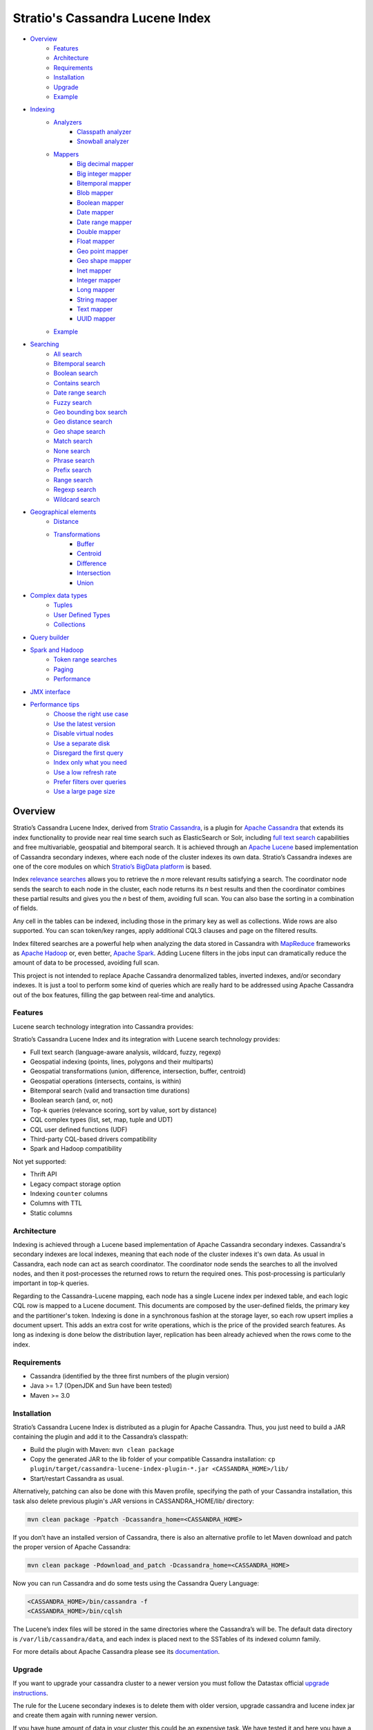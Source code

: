 ++++++++++++++++++++++++++++++++
Stratio's Cassandra Lucene Index
++++++++++++++++++++++++++++++++

- `Overview <#overview>`__
    - `Features <#features>`__
    - `Architecture <#architecture>`__
    - `Requirements <#requirements>`__
    - `Installation <#installation>`__
    - `Upgrade <#upgrade>`__
    - `Example <#example>`__
- `Indexing <#indexing>`__
    - `Analyzers <#analysis>`__
        - `Classpath analyzer <#classpath-analyzer>`__
        - `Snowball analyzer <#snowball-analyzer>`__
    - `Mappers <#mappers>`__
        - `Big decimal mapper <#big-decimal-mapper>`__
        - `Big integer mapper <#big-integer-mapper>`__
        - `Bitemporal mapper <#bitemporal-mapper>`__
        - `Blob mapper <#blob-mapper>`__
        - `Boolean mapper <#boolean-mapper>`__
        - `Date mapper <#date-mapper>`__
        - `Date range mapper <#daterange-mapper>`__
        - `Double mapper <#double-mapper>`__
        - `Float mapper <#float-mapper>`__
        - `Geo point mapper <#geo-point-mapper>`__
        - `Geo shape mapper <#geo-shape-mapper>`__
        - `Inet mapper <#inet-mapper>`__
        - `Integer mapper <#integer-mapper>`__
        - `Long mapper <#long-mapper>`__
        - `String mapper <#string-mapper>`__
        - `Text mapper <#text-mapper>`__
        - `UUID mapper <#uuid-mapper>`__
    - `Example <#example>`__
- `Searching <#searching>`__
    - `All search <#all-search>`__
    - `Bitemporal search <#bitemporal-search>`__
    - `Boolean search <#boolean-search>`__
    - `Contains search <#contains-search>`__
    - `Date range search <#date-range-search>`__
    - `Fuzzy search <#fuzzy-search>`__
    - `Geo bounding box search <#geo-bbox-search>`__
    - `Geo distance search <#geo-distance-search>`__
    - `Geo shape search <#geo-shape-search>`__
    - `Match search <#match-search>`__
    - `None search <#none-search>`__
    - `Phrase search <#phrase-search>`__
    - `Prefix search <#prefix-search>`__
    - `Range search <#range-search>`__
    - `Regexp search <#regexp-search>`__
    - `Wildcard search <#wildcard-search>`__
- `Geographical elements <#geographical-elements>`__
    - `Distance <#distance>`__
    - `Transformations <#tranformations>`__
        - `Buffer <#buffer>`__
        - `Centroid <#centroid>`__
        - `Difference <#difference>`__
        - `Intersection <#intersection>`__
        - `Union <#intersection>`__
- `Complex data types <#complex-data-types>`__
    - `Tuples <#tuples>`__
    - `User Defined Types <#user-defined-types>`__
    - `Collections <#collections>`__
- `Query builder <#query-builder>`__
- `Spark and Hadoop <#spark-and-hadoop>`__
    - `Token range searches <#token-range-searches>`__
    - `Paging <#paging>`__
    - `Performance <#performance>`__
- `JMX interface <#jmx-interface>`__
- `Performance tips <#performance-tips>`__
    - `Choose the right use case <#choose-the-right-use-case>`__
    - `Use the latest version <#use-the-latest-version>`__
    - `Disable virtual nodes <#disable-virtual-nodes>`__
    - `Use a separate disk <#use-a-separate-disk>`__
    - `Disregard the first query <disregard-the-first-query>`__
    - `Index only what you need <#index-only-what-you-need>`__
    - `Use a low refresh rate <#use-a-low-refresh-rate>`__
    - `Prefer filters over queries <#prefer-filters-over-queries>`__
    - `Use a large page size <#use-a-large-page-size>`__

Overview
********

Stratio’s Cassandra Lucene Index, derived from `Stratio Cassandra <https://github.com/Stratio/stratio-cassandra>`__, is
a plugin for `Apache Cassandra <http://cassandra.apache.org/>`__ that extends its index functionality to provide near
real time search such as ElasticSearch or Solr, including `full text search <http://en.wikipedia.org/wiki/Full_text_search>`__
capabilities and free multivariable, geospatial and bitemporal search. It is achieved through an `Apache Lucene <http://lucene.apache.org/>`__
based implementation of Cassandra secondary indexes, where each node of the cluster indexes its own data. Stratio’s
Cassandra indexes are one of the core modules on which `Stratio’s BigData platform <http://www.stratio.com/>`__ is based.

.. image:: /doc/resources/architecture.png
   :width: 100%
   :alt: architecture
   :align: center

Index `relevance searches <http://en.wikipedia.org/wiki/Relevance_(information_retrieval)>`__ allows you to retrieve the
*n* more relevant results satisfying a search. The coordinator node sends the search to each node in the cluster, each node
returns its *n* best results and then the coordinator combines these partial results and gives you the *n* best of them,
avoiding full scan. You can also base the sorting in a combination of fields.

Any cell in the tables can be indexed, including those in the primary key as well as collections. Wide rows are also
supported. You can scan token/key ranges, apply additional CQL3 clauses and page on the filtered results.

Index filtered searches are a powerful help when analyzing the data stored in Cassandra with `MapReduce <http://es.wikipedia.org/wiki/MapReduce>`__
frameworks as `Apache Hadoop <http://hadoop.apache.org/>`__ or, even better, `Apache Spark <http://spark.apache.org/>`__.
Adding Lucene filters in the jobs input can dramatically reduce the amount of data to be processed, avoiding full scan.

.. image:: /doc/resources/spark_architecture.png
   :width: 100%
   :alt: spark_architecture
   :align: center

This project is not intended to replace Apache Cassandra denormalized tables, inverted indexes, and/or secondary
indexes. It is just a tool to perform some kind of queries which are really hard to be addressed using Apache Cassandra
out of the box features, filling the gap between real-time and analytics.

.. image:: /doc/resources/oltp_olap.png
   :width: 100%
   :alt: oltp_olap
   :align: center


Features
========

Lucene search technology integration into Cassandra provides:

Stratio’s Cassandra Lucene Index and its integration with Lucene search technology provides:

-  Full text search (language-aware analysis, wildcard, fuzzy, regexp)
-  Geospatial indexing (points, lines, polygons and their multiparts)
-  Geospatial transformations (union, difference, intersection, buffer, centroid)
-  Geospatial operations (intersects, contains, is within)
-  Bitemporal search (valid and transaction time durations)
-  Boolean search (and, or, not)
-  Top-k queries (relevance scoring, sort by value, sort by distance)
-  CQL complex types (list, set, map, tuple and UDT)
-  CQL user defined functions (UDF)
-  Third-party CQL-based drivers compatibility
-  Spark and Hadoop compatibility

Not yet supported:

-  Thrift API
-  Legacy compact storage option
-  Indexing ``counter`` columns
-  Columns with TTL
-  Static columns

Architecture
============

Indexing is achieved through a Lucene based implementation of Apache Cassandra secondary indexes.
Cassandra's secondary indexes are local indexes,
meaning that each node of the cluster indexes it's own data.
As usual in Cassandra, each node can act as search coordinator.
The coordinator node sends the searches to all the involved nodes,
and then it post-processes the returned rows to return the required ones.
This post-processing is particularly important in top-k queries.

Regarding to the Cassandra-Lucene mapping, each node has a single Lucene index per indexed table,
and each logic CQL row is mapped to a Lucene document.
This documents are composed by the user-defined fields, the primary key and the partitioner's token.
Indexing is done in a synchronous fashion at the storage layer, so each row upsert implies a document upsert.
This adds an extra cost for write operations, which is the price of the provided search features.
As long as indexing is done below the distribution layer,
replication has been already achieved when the rows come to the index.

Requirements
============

-  Cassandra (identified by the three first numbers of the plugin version)
-  Java >= 1.7 (OpenJDK and Sun have been tested)
-  Maven >= 3.0

Installation
============

Stratio’s Cassandra Lucene Index is distributed as a plugin for Apache Cassandra. Thus, you just need to build a JAR
containing the plugin and add it to the Cassandra’s classpath:

-  Build the plugin with Maven: ``mvn clean package``
-  Copy the generated JAR to the lib folder of your compatible Cassandra installation:
   ``cp plugin/target/cassandra-lucene-index-plugin-*.jar <CASSANDRA_HOME>/lib/``
-  Start/restart Cassandra as usual.

Alternatively, patching can also be done with this Maven profile, specifying the path of your Cassandra installation,
this task also delete previous plugin's JAR versions in CASSANDRA_HOME/lib/ directory:

.. code-block:: bash

    mvn clean package -Ppatch -Dcassandra_home=<CASSANDRA_HOME>

If you don’t have an installed version of Cassandra, there is also an alternative profile to let Maven download and
patch the proper version of Apache Cassandra:

.. code-block:: bash

    mvn clean package -Pdownload_and_patch -Dcassandra_home=<CASSANDRA_HOME>

Now you can run Cassandra and do some tests using the Cassandra Query Language:

.. code-block:: bash

    <CASSANDRA_HOME>/bin/cassandra -f
    <CASSANDRA_HOME>/bin/cqlsh

The Lucene’s index files will be stored in the same directories where the Cassandra’s will be. The default data
directory is ``/var/lib/cassandra/data``, and each index is placed next to the SSTables of its indexed column family.

For more details about Apache Cassandra please see its `documentation <http://cassandra.apache.org/>`__.

Upgrade
=======

If you want to upgrade your cassandra cluster to a newer version you must follow the Datastax official `upgrade instructions <https://docs.datastax.com/en/upgrade/doc/upgrade/cassandra/upgradeCassandra_g.html>`__.

The rule for the Lucene secondary indexes is to delete them with older version, upgrade cassandra and
lucene index jar and create them again with running newer version.

If you have huge amount of data in your cluster this could be an expensive task. We have tested it and here you have a
compatibility matrix that states between which versions it is not needed to delete the index



+-----------+---------+---------+---------+---------+----------+----------+---------+---------+---------+
| From\\ To | 2.1.6.2 | 2.1.7.1 | 2.1.8.5 | 2.1.9.0 | 2.1.10.0 | 2.1.11.1 | 2.2.3.2 | 2.2.4.3 | 2.2.4.4 |
+===========+=========+=========+=========+=========+==========+==========+=========+=========+=========+
| 2.1.6.0   |   YES   |   YES   |    NO   |    NO   |    NO    |    NO    |    NO   |    NO   |    NO   |
+-----------+---------+---------+---------+---------+----------+----------+---------+---------+---------+
| 2.1.6.1   |   YES   |   YES   |    NO   |    NO   |    NO    |    NO    |    NO   |    NO   |    NO   |
+-----------+---------+---------+---------+---------+----------+----------+---------+---------+---------+
| 2.1.6.2   |    --   |   YES   |    NO   |    NO   |    NO    |    NO    |    NO   |    NO   |    NO   |
+-----------+---------+---------+---------+---------+----------+----------+---------+---------+---------+
| 2.1.7.0   |    --   |   YES   |    NO   |    NO   |    NO    |    NO    |    NO   |    NO   |    NO   |
+-----------+---------+---------+---------+---------+----------+----------+---------+---------+---------+
| 2.1.7.1   |    --   |    --   |    NO   |    NO   |    NO    |    NO    |    NO   |    NO   |    NO   |
+-----------+---------+---------+---------+---------+----------+----------+---------+---------+---------+
| 2.1.8.0   |    --   |    --   |    NO   |    NO   |    NO    |    NO    |    NO   |    NO   |    NO   |
+-----------+---------+---------+---------+---------+----------+----------+---------+---------+---------+
| 2.1.8.1   |    --   |    --   |    NO   |    NO   |    NO    |    NO    |    NO   |    NO   |    NO   |
+-----------+---------+---------+---------+---------+----------+----------+---------+---------+---------+
| 2.1.8.2   |    --   |    --   |    NO   |    NO   |    NO    |    NO    |    NO   |    NO   |    NO   |
+-----------+---------+---------+---------+---------+----------+----------+---------+---------+---------+
| 2.1.8.3   |    --   |    --   |    NO   |    NO   |    NO    |    NO    |    NO   |    NO   |    NO   |
+-----------+---------+---------+---------+---------+----------+----------+---------+---------+---------+
| 2.1.8.4   |    --   |    --   |   YES   |   YES   |    NO    |    NO    |    NO   |    NO   |    NO   |
+-----------+---------+---------+---------+---------+----------+----------+---------+---------+---------+
| 2.1.8.5   |    --   |    --   |    --   |   YES   |    NO    |    NO    |    NO   |    NO   |    NO   |
+-----------+---------+---------+---------+---------+----------+----------+---------+---------+---------+
| 2.1.9.0   |    --   |    --   |    --   |    --   |    NO    |    NO    |    NO   |    NO   |    NO   |
+-----------+---------+---------+---------+---------+----------+----------+---------+---------+---------+
| 2.1.10.0  |    --   |    --   |    --   |    --   |    --    |    NO    |    NO   |    NO   |    NO   |
+-----------+---------+---------+---------+---------+----------+----------+---------+---------+---------+
| 2.1.11.0  |    --   |    --   |    --   |    --   |    --    |    NO    |    NO   |    NO   |    NO   |
+-----------+---------+---------+---------+---------+----------+----------+---------+---------+---------+
| 2.1.11.1  |    --   |    --   |    --   |    --   |    --    |    --    |   YES   |   YES   |   YES   |
+-----------+---------+---------+---------+---------+----------+----------+---------+---------+---------+
| 2.2.3.0   |    --   |    --   |    --   |    --   |    --    |    --    |   YES   |   YES   |   YES   |
+-----------+---------+---------+---------+---------+----------+----------+---------+---------+---------+
| 2.2.3.1   |    --   |    --   |    --   |    --   |    --    |    --    |   YES   |   YES   |   YES   |
+-----------+---------+---------+---------+---------+----------+----------+---------+---------+---------+
| 2.2.3.2   |    --   |    --   |    --   |    --   |    --    |    --    |    --   |   YES   |   YES   |
+-----------+---------+---------+---------+---------+----------+----------+---------+---------+---------+
| 2.2.4.0   |    --   |    --   |    --   |    --   |    --    |    --    |    --   |   YES   |   YES   |
+-----------+---------+---------+---------+---------+----------+----------+---------+---------+---------+
| 2.2.4.1   |    --   |    --   |    --   |    --   |    --    |    --    |    --   |   YES   |   YES   |
+-----------+---------+---------+---------+---------+----------+----------+---------+---------+---------+
| 2.2.4.2   |    --   |    --   |    --   |    --   |    --    |    --    |    --   |   YES   |   YES   |
+-----------+---------+---------+---------+---------+----------+----------+---------+---------+---------+
| 2.2.4.3   |    --   |    --   |    --   |    --   |    --    |    --    |    --   |    --   |   YES   |
+-----------+---------+---------+---------+---------+----------+----------+---------+---------+---------+

Example
=======

We will create the following table to store tweets:

.. code-block:: sql

    CREATE KEYSPACE demo
    WITH REPLICATION = {'class' : 'SimpleStrategy', 'replication_factor': 1};
    USE demo;
    CREATE TABLE tweets (
        id INT PRIMARY KEY,
        user TEXT,
        body TEXT,
        time TIMESTAMP,
        latitude FLOAT,
        longitude FLOAT,
        lucene TEXT
    );

We have created a column called *lucene* to link the index searches. This column will not store data. Now you can create
a custom Lucene index on it with the following statement:

.. code-block:: sql

    CREATE CUSTOM INDEX tweets_index ON tweets (lucene)
    USING 'com.stratio.cassandra.lucene.Index'
    WITH OPTIONS = {
        'refresh_seconds' : '1',
        'schema' : '{
            fields : {
                id    : {type : "integer"},
                user  : {type : "string"},
                body  : {type : "text", analyzer : "english"},
                time  : {type : "date", pattern : "yyyy/MM/dd", sorted : true},
                place : {type : "geo_point", latitude:"latitude", longitude:"longitude"}
            }
        }'
    };

This will index all the columns in the table with the specified types, and it will be refreshed once per second.
Alternatively, you can explicitly refresh all the index shards with an empty search with consistency ``ALL``:

.. code-block:: sql

    CONSISTENCY ALL
    SELECT * FROM tweets WHERE lucene = '{refresh:true}';
    CONSISTENCY QUORUM

Now, to search for tweets within a certain date range:

.. code-block:: sql

    SELECT * FROM tweets WHERE lucene='{
        filter : {type:"range", field:"time", lower:"2014/04/25", upper:"2014/05/01"}
    }' limit 100;

The same search can be performed forcing an explicit refresh of the involved index shards:

.. code-block:: sql

    SELECT * FROM tweets WHERE lucene='{
        filter : {type:"range", field:"time", lower:"2014/04/25", upper:"2014/05/01"},
        refresh : true
    }' limit 100;

Now, to search the top 100 more relevant tweets where *body* field contains the phrase “big data gives organizations”
within the aforementioned date range:

.. code-block:: sql

    SELECT * FROM tweets WHERE lucene='{
        filter : {type:"range", field:"time", lower:"2014/04/25", upper:"2014/05/01"},
        query  : {type:"phrase", field:"body", value:"big data gives organizations", slop:1}
    }' limit 100;

To refine the search to get only the tweets written by users whose name starts with "a":

.. code-block:: sql

    SELECT * FROM tweets WHERE lucene='{
        filter : {type:"boolean", must:[
                       {type:"range", field:"time", lower:"2014/04/25", upper:"2014/05/01"},
                       {type:"prefix", field:"user", value:"a"} ] },
        query  : {type:"phrase", field:"body", value:"big data gives organizations", slop:1}
    }' limit 100;

To get the 100 more recent filtered results you can use the *sort* option:

.. code-block:: sql

    SELECT * FROM tweets WHERE lucene='{
        filter : {type:"boolean", must:[
                       {type:"range", field:"time", lower:"2014/04/25", upper:"2014/05/01"},
                       {type:"prefix", field:"user", value:"a"} ] },
        query  : {type:"phrase", field:"body", value:"big data gives organizations", slop:1},
        sort   : {fields: [ {field:"time", reverse:true} ] }
    }' limit 100;

The previous search can be restricted to a geographical bounding box:

.. code-block:: sql

    SELECT * FROM tweets WHERE lucene='{
        filter : {type:"boolean", must:[
                       {type:"range", field:"time", lower:"2014/04/25", upper:"2014/05/01"},
                       {type:"prefix", field:"user", value:"a"},
                       {type:"geo_bbox",
                        field:"place",
                        min_latitude:40.225479,
                        max_latitude:40.560174,
                        min_longitude:-3.999278,
                        max_longitude:-3.378550} ] },
        query  : {type:"phrase", field:"body", value:"big data gives organizations", slop:1},
        sort   : {fields: [ {field:"time", reverse:true} ] }
    }' limit 100;

Alternatively, you can restrict the search to retrieve tweets that are within a specific distance from a geographical position:

.. code-block:: sql

    SELECT * FROM tweets WHERE lucene='{
        filter : {type:"boolean", must:[
                       {type:"range", field:"time", lower:"2014/04/25", upper:"2014/05/01"},
                       {type:"prefix", field:"user", value:"a"},
                       {type:"geo_distance",
                        field:"place",
                        latitude:40.393035,
                        longitude:-3.732859,
                        max_distance:"10km",
                        min_distance:"100m"} ] },
        query  : {type:"phrase", field:"body", value:"big data gives organizations", slop:1},
        sort   : {fields: [ {field:"time", reverse:true} ] }
    }' limit 100;

Indexing
********

**Syntax:**

.. code-block:: sql

    CREATE CUSTOM INDEX (IF NOT EXISTS)? <index_name>
                                      ON <table_name> ( <magic_column> )
                                   USING 'com.stratio.cassandra.lucene.Index'
                            WITH OPTIONS = <options>

where:

-  <magic\_column> is the name of a text column that does not contain
   any data and will be used to show the scoring for each resulting row
   of a search.
-  <options> is a JSON object:

.. code-block:: sql

    <options> := { ('refresh_seconds'       : '<int_value>',)?
                   ('ram_buffer_mb'         : '<int_value>',)?
                   ('max_merge_mb'          : '<int_value>',)?
                   ('max_cached_mb'         : '<int_value>',)?
                   ('indexing_threads'      : '<int_value>',)?
                   ('indexing_queues_size'  : '<int_value>',)?
                   ('directory_path'        : '<string_value>',)?
                   ('excluded_data_centers' : '<string_value>',)?
                   'schema'                 : '<schema_definition>'};

All options take a value enclosed in single quotes:

-  **refresh\_seconds**: number of seconds before auto-refreshing the
   index reader. It is the max time taken for writes to be searchable
   without forcing an index refresh. Defaults to '60'.
-  **ram\_buffer\_mb**: size of the write buffer. Its content will be
   committed to disk when full. Defaults to '64'.
-  **max\_merge\_mb**: defaults to '5'.
-  **max\_cached\_mb**: defaults to '30'.
-  **indexing\_threads**: number of asynchronous indexing threads. ’0’
   means synchronous indexing. Defaults to ’0’.
-  **indexing\_queues\_size**: max number of queued documents per
   asynchronous indexing thread. Defaults to ’50’.
-  **directory\_path**: The path of the directory where the  Lucene index
   will be stored.
-  **excluded\_data\_centers**: The comma-separated list of the data centers
   to be excluded. The index will be created on this data centers but all the
   write operations will be silently ignored.
-  **schema**: see below

.. code-block:: sql

    <schema_definition> := {
        (analyzers : { <analyzer_definition> (, <analyzer_definition>)* } ,)?
        (default_analyzer : "<analyzer_name>",)?
        fields : { <field_definition> (, <field_definition>)* }
    }

Where default\_analyzer defaults to
‘org.apache.lucene.analysis.standard.StandardAnalyzer’.

.. code-block:: sql

    <analyzer_definition> := <analyzer_name> : {
        type : "<analyzer_type>" (, <option> : "<value>")*
    }

.. code-block:: sql

    <field_definition> := <column_name> : {
        type : "<field_type>" (, <option> : "<value>")*
    }

Analyzers
=========

Analyzer definition options depend on the analyzer type. Details and
default values are listed in the table below.

+-----------------+-------------+--------------+-----------------+
| Analyzer type   | Option      | Value type   | Default value   |
+=================+=============+==============+=================+
| classpath       | class       | string       | null            |
+-----------------+-------------+--------------+-----------------+
| snowball        | language    | string       | null            |
|                 +-------------+--------------+-----------------+
|                 | stopwords   | string       | null            |
+-----------------+-------------+--------------+-----------------+

Classpath analyzer
__________________

Analyzer which instances a Lucene's `analyzer <https://lucene.apache.org/core/5_3_0/core/org/apache/lucene/analysis/Analyzer.html>`__
present in classpath.

**Example:**

.. code-block:: sql

    CREATE CUSTOM INDEX census_index on census(lucene)
    USING 'com.stratio.cassandra.lucene.Index'
    WITH OPTIONS = {
        'refresh_seconds' : '1',
        'schema' : '{
            analyzers : {
                an_analyzer : {
                    type  : "classpath",
                    class : "org.apache.lucene.analysis.en.EnglishAnalyzer"
                }
            }
        }'
    };

Snowball analyzer
_________________

Analyzer using a `http://snowball.tartarus.org/ <http://snowball.tartarus.org/>`__ snowball filter `SnowballFilter <https://lucene.apache.org/core/5_3_0/analyzers-common/org/apache/lucene/analysis/snowball/SnowballFilter.html>`__

**Example:**

.. code-block:: sql

    CREATE CUSTOM INDEX census_index on census(lucene)
    USING 'com.stratio.cassandra.lucene.Index'
    WITH OPTIONS = {
        'refresh_seconds' : '1',
        'schema' : '{
            analyzers : {
                an_analyzer : {
                    type  : "snowball",
                    language : "English",
                    stopwords : "a,an,the,this,that"
                }
            }
        }'
    };

Supported languages: English, French, Spanish, Portuguese, Italian, Romanian, German, Dutch, Swedish, Norwegian,
Danish, Russian, Finnish, Irish, Hungarian, Turkish, Armenian, Basque and Catalan

Mappers
=======

Field mapping definition options specify how the CQL rows will be mapped to Lucene documents.
Several mappers can be applied to the same CQL column/s.
Details and default values are listed in the table below.

+-------------------------------------+-----------------+-----------------+--------------------------------+-----------+
| Mapper type                         | Option          | Value type      | Default value                  | Mandatory |
+=====================================+=================+=================+================================+===========+
| `bigdec <#big-decimal-mapper>`__    | column          | string          | mapper_name of the schema      | No        |
|                                     +-----------------+-----------------+--------------------------------+-----------+
|                                     | indexed         | boolean         | true                           | No        |
|                                     +-----------------+-----------------+--------------------------------+-----------+
|                                     | sorted          | boolean         | false                          | No        |
|                                     +-----------------+-----------------+--------------------------------+-----------+
|                                     | validated       | boolean         | false                          | No        |
|                                     +-----------------+-----------------+--------------------------------+-----------+
|                                     | integer_digits  | integer         | 32                             | No        |
|                                     +-----------------+-----------------+--------------------------------+-----------+
|                                     | decimal_digits  | integer         | 32                             | No        |
+-------------------------------------+-----------------+-----------------+--------------------------------+-----------+
| `bigint <#big-integer-mapper>`__    | column          | string          | mapper_name of the schema      | No        |
|                                     +-----------------+-----------------+--------------------------------+-----------+
|                                     | indexed         | boolean         | true                           | No        |
|                                     +-----------------+-----------------+--------------------------------+-----------+
|                                     | sorted          | boolean         | false                          | No        |
|                                     +-----------------+-----------------+--------------------------------+-----------+
|                                     | validated       | boolean         | false                          | No        |
|                                     +-----------------+-----------------+--------------------------------+-----------+
|                                     | digits          | integer         | 32                             | No        |
+-------------------------------------+-----------------+-----------------+--------------------------------+-----------+
| `bitemporal <#bitemporal-mapper>`__ | vt_from         | string          |                                | Yes       |
|                                     +-----------------+-----------------+--------------------------------+-----------+
|                                     | vt_to           | string          |                                | Yes       |
|                                     +-----------------+-----------------+--------------------------------+-----------+
|                                     | tt_from         | string          |                                | Yes       |
|                                     +-----------------+-----------------+--------------------------------+-----------+
|                                     | tt_to           | string          |                                | Yes       |
|                                     +-----------------+-----------------+--------------------------------+-----------+
|                                     | validated       | boolean         | false                          | No        |
|                                     +-----------------+-----------------+--------------------------------+-----------+
|                                     | pattern         | string          | yyyy/MM/dd HH:mm:ss.SSS Z      | No        |
|                                     +-----------------+-----------------+--------------------------------+-----------+
|                                     | now_value       | object          | Long.MAX_VALUE                 | No        |
+-------------------------------------+-----------------+-----------------+--------------------------------+-----------+
| `blob <#blob-mapper>`__             | column          | string          | mapper_name of the schema      | No        |
|                                     +-----------------+-----------------+--------------------------------+-----------+
|                                     | indexed         | boolean         | true                           | No        |
|                                     +-----------------+-----------------+--------------------------------+-----------+
|                                     | sorted          | boolean         | false                          | No        |
|                                     +-----------------+-----------------+--------------------------------+-----------+
|                                     | validated       | boolean         | false                          | No        |
+-------------------------------------+-----------------+-----------------+--------------------------------+-----------+
| `boolean <#boolean-mapper>`__       | column          | string          | mapper_name of the schema      | No        |
|                                     +-----------------+-----------------+--------------------------------+-----------+
|                                     | indexed         | boolean         | true                           | No        |
|                                     +-----------------+-----------------+--------------------------------+-----------+
|                                     | sorted          | boolean         | false                          | No        |
|                                     +-----------------+-----------------+--------------------------------+-----------+
|                                     | validated       | boolean         | false                          | No        |
+-------------------------------------+-----------------+-----------------+--------------------------------+-----------+
| `date <#date-mapper>`__             | column          | string          | mapper_name of the schema      | No        |
|                                     +-----------------+-----------------+--------------------------------+-----------+
|                                     | indexed         | boolean         | true                           | No        |
|                                     +-----------------+-----------------+--------------------------------+-----------+
|                                     | sorted          | boolean         | false                          | No        |
|                                     +-----------------+-----------------+--------------------------------+-----------+
|                                     | validated       | boolean         | false                          | No        |
|                                     +-----------------+-----------------+--------------------------------+-----------+
|                                     | pattern         | string          | yyyy/MM/dd HH:mm:ss.SSS Z      | No        |
+-------------------------------------+-----------------+-----------------+--------------------------------+-----------+
| `date_range <#daterange-mapper>`__  | from            | string          |                                | Yes       |
|                                     +-----------------+-----------------+--------------------------------+-----------+
|                                     | to              | string          |                                | Yes       |
|                                     +-----------------+-----------------+--------------------------------+-----------+
|                                     | validated       | boolean         | false                          | No        |
|                                     +-----------------+-----------------+--------------------------------+-----------+
|                                     | pattern         | string          | yyyy/MM/dd HH:mm:ss.SSS Z      | No        |
+-------------------------------------+-----------------+-----------------+--------------------------------+-----------+
| `double <#double-mapper>`__         | column          | string          | mapper_name of the schema      | No        |
|                                     +-----------------+-----------------+--------------------------------+-----------+
|                                     | indexed         | boolean         | true                           | No        |
|                                     +-----------------+-----------------+--------------------------------+-----------+
|                                     | sorted          | boolean         | false                          | No        |
|                                     +-----------------+-----------------+--------------------------------+-----------+
|                                     | validated       | boolean         | false                          | No        |
|                                     +-----------------+-----------------+--------------------------------+-----------+
|                                     | boost           | integer         | 0.1f                           | No        |
+-------------------------------------+-----------------+-----------------+--------------------------------+-----------+
| `float <#float-mapper>`__           | column          | string          | mapper_name of the schema      | No        |
|                                     +-----------------+-----------------+--------------------------------+-----------+
|                                     | indexed         | boolean         | true                           | No        |
|                                     +-----------------+-----------------+--------------------------------+-----------+
|                                     | sorted          | boolean         | false                          | No        |
|                                     +-----------------+-----------------+--------------------------------+-----------+
|                                     | validated       | boolean         | false                          | No        |
|                                     +-----------------+-----------------+--------------------------------+-----------+
|                                     | boost           | integer         | 0.1f                           | No        |
+-------------------------------------+-----------------+-----------------+--------------------------------+-----------+
| `geo_point <#geo-point-mapper>`__   | latitude        | string          |                                | Yes       |
|                                     +-----------------+-----------------+--------------------------------+-----------+
|                                     | longitude       | string          |                                | Yes       |
|                                     +-----------------+-----------------+--------------------------------+-----------+
|                                     | validated       | boolean         | false                          | No        |
|                                     +-----------------+-----------------+--------------------------------+-----------+
|                                     | max_levels      | integer         | 11                             | No        |
+-------------------------------------+-----------------+-----------------+--------------------------------+-----------+
| `geo_shape <#geo-shape-mapper>`__   | column          | string          | mapper_name of the schema      | No        |
|                                     +-----------------+-----------------+--------------------------------+-----------+
|                                     | max_levels      | integer         | 11                             | No        |
|                                     +-----------------+-----------------+--------------------------------+-----------+
|                                     | transformations | array           |                                | No        |
+-------------------------------------+-----------------+-----------------+--------------------------------+-----------+
| `inet <#inet-mapper>`__             | column          | string          | mapper_name of the schema      | No        |
|                                     +-----------------+-----------------+--------------------------------+-----------+
|                                     | indexed         | boolean         | true                           | No        |
|                                     +-----------------+-----------------+--------------------------------+-----------+
|                                     | sorted          | boolean         | false                          | No        |
|                                     +-----------------+-----------------+--------------------------------+-----------+
|                                     | validated       | boolean         | false                          | No        |
+-------------------------------------+-----------------+-----------------+--------------------------------+-----------+
| `integer <#integer-mapper>`__       | column          | string          | mapper_name of the schema      | No        |
|                                     +-----------------+-----------------+--------------------------------+-----------+
|                                     | indexed         | boolean         | true                           | No        |
|                                     +-----------------+-----------------+--------------------------------+-----------+
|                                     | sorted          | boolean         | false                          | No        |
|                                     +-----------------+-----------------+--------------------------------+-----------+
|                                     | validated       | boolean         | false                          | No        |
|                                     +-----------------+-----------------+--------------------------------+-----------+
|                                     | boost           | integer         | 0.1f                           | No        |
+-------------------------------------+-----------------+-----------------+--------------------------------+-----------+
| `long <#long-mapper>`__             | column          | string          | mapper_name of the schema      | No        |
|                                     +-----------------+-----------------+--------------------------------+-----------+
|                                     | indexed         | boolean         | true                           | No        |
|                                     +-----------------+-----------------+--------------------------------+-----------+
|                                     | sorted          | boolean         | false                          | No        |
|                                     +-----------------+-----------------+--------------------------------+-----------+
|                                     | validated       | boolean         | false                          | No        |
|                                     +-----------------+-----------------+--------------------------------+-----------+
|                                     | boost           | integer         | 0.1f                           | No        |
+-------------------------------------+-----------------+-----------------+--------------------------------+-----------+
| `string <#string-mapper>`__         | column          | string          | mapper_name of the schema      | No        |
|                                     +-----------------+-----------------+--------------------------------+-----------+
|                                     | indexed         | boolean         | true                           | No        |
|                                     +-----------------+-----------------+--------------------------------+-----------+
|                                     | sorted          | boolean         | false                          | No        |
|                                     +-----------------+-----------------+--------------------------------+-----------+
|                                     | validated       | boolean         | false                          | No        |
+-------------------------------------+-----------------+-----------------+--------------------------------+-----------+
| `text <#text-mapper>`__             | column          | string          | mapper_name of the schema      | No        |
|                                     +-----------------+-----------------+--------------------------------+-----------+
|                                     | indexed         | boolean         | true                           | No        |
|                                     +-----------------+-----------------+--------------------------------+-----------+
|                                     | sorted          | boolean         | false                          | No        |
|                                     +-----------------+-----------------+--------------------------------+-----------+
|                                     | validated       | boolean         | false                          | No        |
|                                     +-----------------+-----------------+--------------------------------+-----------+
|                                     | analyzer        | string          | default_analyzer of the schema | No        |
+-------------------------------------+-----------------+-----------------+--------------------------------+-----------+
| `uuid <#uuid-mapper>`__             | column          | string          | mapper_name of the schema      | No        |
|                                     +-----------------+-----------------+--------------------------------+-----------+
|                                     | indexed         | boolean         | true                           | No        |
|                                     +-----------------+-----------------+--------------------------------+-----------+
|                                     | sorted          | boolean         | false                          | No        |
|                                     +-----------------+-----------------+--------------------------------+-----------+
|                                     | validated       | boolean         | false                          | No        |
+-------------------------------------+-----------------+-----------------+--------------------------------+-----------+

Most mappers have an ``indexed`` option indicating if the field is searchable, it is true by default.
There is also a ``sorted`` option specifying if it's possible to sort rows by the corresponding field, false by default.
List and set columns can't be sorted because they produce multivalued fields.
These options should be set to false when no needed in order to have a smaller and faster index.

All mappers have a ``validated`` option indicating if the mapped column values must be validated at CQL level
before performing the distributed write operation.
If this option is set then the coordinator node will throw an error on writes containing values that can't be mapped,
causing the failure of all the write operation and notifying the client about the failure cause.
If validation is not set, which is the default setting, writes to C* will never fail due to the index.
Instead, each failing column value will be silently discarded,
and the error message will be just logged in the implied nodes.
This option is useful to avoid writes containing values that can't be searched afterwards,
and can also be used as a generic data validation layer.
Note that mappers affecting several columns at a time, such as ``date_range``,``geo_point`` and ``bitemporal``,
need to have all the involved columns to perform validation,
so no partial columns update will be allowed when validation is active.

Cassandra allows only one custom per-row index per table, and it does not allow a modify operation on indexes.
So, to modify an index it needs to be deleted first and created again.

Big decimal mapper
__________________

Maps arbitrary precision decimal values.

**Example:**

.. code-block:: sql

    CREATE CUSTOM INDEX census_index on census(lucene)
    USING 'com.stratio.cassandra.lucene.Index'
    WITH OPTIONS = {
        'refresh_seconds' : '1',
        'schema' : '{
            fields : {
                bigdecimal : {
                    type           : "bigdec",
                    integer_digits : 2,
                    decimal_digits : 2,
                    indexed        : true,
                    sorted         : false,
                    validated      : true,
                    column         : "column_name"
                }
            }
        }'
    };


Supported CQL types: ascii, bigint, decimal, double, float, int, smallint, text, tinyint, varchar, varint

Big integer mapper
__________________

Maps arbitrary precision integer values.

**Example:**

.. code-block:: sql

    CREATE CUSTOM INDEX census_index on census(lucene)
    USING 'com.stratio.cassandra.lucene.Index'
    WITH OPTIONS = {
        'refresh_seconds' : '1',
        'schema' : '{
            fields : {
                biginteger : {
                    type      : "bigint",
                    digits    : 10,
                    indexed   : true,
                    sorted    : false,
                    validated : true,
                    column    : "column_name"
                }
            }
        }'
    };


Supported CQL types: ascii, bigint, int, smallint, text, tinyint, varchar, varint

Bitemporal mapper
_________________

Maps four columns containing the four columns of a bitemporal fact.

**Example:**

.. code-block:: sql

    CREATE CUSTOM INDEX census_index on census(lucene)
    USING 'com.stratio.cassandra.lucene.Index'
    WITH OPTIONS = {
        'refresh_seconds' : '1',
        'schema' : '{
            fields : {
                bitemporal : {
                    type      : "bitemporal",
                    vt_from   : "vt_from",
                    vt_to     : "vt_to",
                    tt_from   : "tt_from",
                    tt_to     : "tt_to",
                    validated : true,
                    pattern   : "yyyy/MM/dd HH:mm:ss.SSS";,
                    now_value : "3000/01/01 00:00:00.000",
                }
            }
        }'
    };


Supported CQL types: ascii, bigint, date, int, text, timestamp, varchar, varint

Blob mapper
___________

Maps a blob value.

**Example:**

.. code-block:: sql

    CREATE CUSTOM INDEX census_index on census(lucene)
    USING 'com.stratio.cassandra.lucene.Index'
    WITH OPTIONS = {
        'refresh_seconds' : '1',
        'schema' : '{
            fields : {
                blob : {
                    type    : "bytes",
                    indexed : true,
                    sorted  : false,
                    column  : "column_name"
                }
            }
        }'
    };


Supported CQL types: ascii, blob,  text, varchar

Boolean mapper
______________

Maps a boolean value.

**Example:**

.. code-block:: sql

    CREATE CUSTOM INDEX census_index on census(lucene)
    USING 'com.stratio.cassandra.lucene.Index'
    WITH OPTIONS = {
        'refresh_seconds' : '1',
        'schema' : '{
            fields : {
                bool : {
                    type      : "boolean",
                    indexed   : true,
                    sorted    : false,
                    validated : true,
                    column    : "column_name"
                }
            }
        }'
    };


Supported CQL types: ascii, boolean , text, varchar

Date mapper
___________

Maps dates using a either a pattern or a UNIX timestamp.

**Example:**

.. code-block:: sql

    CREATE CUSTOM INDEX census_index on census(lucene)
    USING 'com.stratio.cassandra.lucene.Index'
    WITH OPTIONS = {
        'refresh_seconds' : '1',
        'schema' : '{
            fields : {
                date : {
                    type      : "date",
                    validated : true,
                    pattern   : "yyyy/MM/dd HH:mm:ss.SSS",
                    indexed   : true,
                    sorted    : false,
                    column    : "column_name"
                }
            }
        }'
    };


Supported CQL types: ascii, bigint, date, int, text, timestamp, varchar, varint

Date range mapper
_________________

Maps a time duration/period defined by a start date and a stop date.

**Example:**

.. code-block:: sql

    CREATE CUSTOM INDEX census_index on census(lucene)
    USING 'com.stratio.cassandra.lucene.Index'
    WITH OPTIONS = {
        'refresh_seconds' : '1',
        'schema' : '{
            fields : {
                date_range : {
                    type      : "date_range",
                    validated : true,
                    from      : "range_from",
                    to        : "range_to",
                    pattern   : "yyyy/MM/dd HH:mm:ss.SSS"
                }
            }
        }'
    };


Supported CQL types: ascii, bigint, date, int, text, timestamp, varchar, varint

Double mapper
_____________

Maps a 64-bit decimal number.

**Example:**

.. code-block:: sql

    CREATE CUSTOM INDEX census_index on census(lucene)
    USING 'com.stratio.cassandra.lucene.Index'
    WITH OPTIONS = {
        'refresh_seconds' : '1',
        'schema' : '{
            fields : {
                double : {
                    type      : "double",
                    boost     : 2.0,
                    indexed   : true,
                    sorted    : false,
                    validated : true,
                    column    : "column_name"
                }
            }
        }'
    };


Supported CQL types: ascii, bigint, decimal, double, float, int, smallint, text, timestamp,  tinyint, varchar, varint

Float mapper
____________

Maps a 32-bit decimal number.

**Example:**

.. code-block:: sql

    CREATE CUSTOM INDEX census_index on census(lucene)
    USING 'com.stratio.cassandra.lucene.Index'
    WITH OPTIONS = {
        'refresh_seconds' : '1',
        'schema' : '{
            fields : {
                float : {
                    type      : "float",
                    boost     : 2.0,
                    indexed   : true,
                    sorted    : false,
                    validated : true,
                    column    : "column_name"
                }
            }
        }'
    };


Supported CQL types: ascii, bigint, decimal, double, float, int, smallint, timestamp, tinyint, varchar, varint

Geo point mapper
________________

Maps a geospatial location (point) defined by two columns containing a latitude and a longitude.

**Example:**

.. code-block:: sql

    CREATE CUSTOM INDEX census_index on census(lucene)
    USING 'com.stratio.cassandra.lucene.Index'
    WITH OPTIONS = {
        'refresh_seconds' : '1',
        'schema' : '{
            fields : {
                geo_point : {
                    type       : "geo_point",
                    validated  : true,
                    latitude   : "lat",
                    longitude  : "long",
                    max_levels : 15
                }
            }
        }'
    };


Supported CQL types: ascii, bigint, decimal, double, float, int, smallint, text, timestamp, varchar, varint

Geo shape mapper
________________

Maps a geographical shape stored in a text column with `Well Known Text (WKT) <http://en.wikipedia.org/wiki/Well-known_text>`__
format. The supported WKT shapes are point, linestring, polygon, multipoint, multilinestring and multipolygon.

It is possible to specify a sequence of `geometrical transformations <#transformations>`__ to be applied to the shape
before indexing it. It could be used for indexing only the centroid of the shape, or a buffer around it, etc.

This mapper depends on `Java Topology Suite (JTS) <http://www.vividsolutions.com/jts>`__.
This library can't be distributed together with this project due to license compatibility problems, but you can add it
by putting `jts-core-1.14.0.jar <http://search.maven.org/remotecontent?filepath=com/vividsolutions/jts-core/1.14.0/jts-core-1.14.0.jar>`__
into your Cassandra installation lib directory.

**Example 1:**

.. code-block:: sql

    CREATE TABLE IF NOT EXISTS test (
        id int,
        shape text,
        lucene text,
        PRIMARY KEY (id)
    );

    INSERT INTO test(id, shape) VALUES (1, 'POINT(-0.13 51.50)');
    INSERT INTO test(id, shape) VALUES (2, 'LINESTRING(-0.25 51.52, -0.08 51.39, -0.02 51.42)');
    INSERT INTO test(id, shape) VALUES (3, 'POLYGON((-0.07 51.63, 0.03 51.54, 0.05 51.65, -0.07 51.63))');
    INSERT INTO test(id, shape) VALUES (4, 'MULTIPOINT(-0.65 52.60, -1.00 51.76, -0.65 52.60)');
    INSERT INTO test(id, shape) VALUES (5, 'MULTILINESTRING((-0.43 51.56, -0.33 51.35, -0.13 51.35),
                                                            (-0.25 51.56, -0.14 51.48))');
    INSERT INTO test(id, shape) VALUES (6, 'MULTIPOLYGON(((-0.51 51.58, -0.18 51.14, 0.49 51.73, -0.51 51.58),
                                                          (-0.25 51.54, -0.12 51.32, 0.16 51.59, -0.25 51.54)))');

    CREATE CUSTOM INDEX test_index on test(lucene)
    USING 'com.stratio.cassandra.lucene.Index'
    WITH OPTIONS = {
        'refresh_seconds' : '1',
        'schema' : '{
            fields : {
                shape : {
                    type       : "geo_shape",
                    max_levels : 15
                }
            }
        }'
    };

**Example 2:** Index only the centroid of the WKT shape contained in the indexed column:

.. image:: /doc/resources/geo_shape_mapper_example_2.png
    :width: 100%
    :alt: search by shape
    :align: center

.. code-block:: sql

    CREATE TABLE IF NOT EXISTS cities (
        name text,
        shape text,
        lucene text,
        PRIMARY KEY (name)
    );

    INSERT INTO cities(name, shape) VALUES ('birmingham', 'POLYGON((-2.25 52.63, -2.26 52.49, -2.13 52.36, -1.80 52.34, -1.57 52.54, -1.89 52.67, -2.25 52.63))');
    INSERT INTO cities(name, shape) VALUES ('london', 'POLYGON((-0.55 51.50, -0.13 51.19, 0.21 51.35, 0.30 51.62, -0.02 51.75, -0.34 51.69, -0.55 51.50))');

    CREATE CUSTOM INDEX cities_index on cities(lucene)
    USING 'com.stratio.cassandra.lucene.Index'
    WITH OPTIONS = {
        'refresh_seconds' : '1',
        'schema' : '{
            fields : {
                shape : {
                    type            : "geo_shape",
                    max_levels      : 15,
                    transformations : [{type:"centroid"}]
                }
            }
        }'
    };

**Example 3:** Index a buffer 50 kilometres around the area of a city:

.. image:: /doc/resources/geo_shape_mapper_example_3.png
    :width: 100%
    :alt: search by shape
    :align: center

.. code-block:: sql

    CREATE TABLE IF NOT EXISTS cities (
        name text,
        shape text,
        lucene text,
        PRIMARY KEY (name)
    );

    INSERT INTO cities(name, shape) VALUES ('birmingham', 'POLYGON((-2.25 52.63, -2.26 52.49, -2.13 52.36, -1.80 52.34, -1.57 52.54, -1.89 52.67, -2.25 52.63))');
    INSERT INTO cities(name, shape) VALUES ('london', 'POLYGON((-0.55 51.50, -0.13 51.19, 0.21 51.35, 0.30 51.62, -0.02 51.75, -0.34 51.69, -0.55 51.50))');

    CREATE CUSTOM INDEX cities_index on cities(lucene)
    USING 'com.stratio.cassandra.lucene.Index'
    WITH OPTIONS = {
        'refresh_seconds' : '1',
        'schema' : '{
            fields : {
                shape : {
                    type            : "geo_shape",
                    max_levels      : 15,
                    transformations : [{type:"buffer", min_distance:"50km"}]
                }
            }
        }'
    };

**Example 4:** Index a buffer 50 kilometres around the borders of a country:

.. image:: /doc/resources/geo_shape_mapper_example_4.png
    :width: 100%
    :alt: search by shape
    :align: center

.. code-block:: sql

    CREATE TABLE IF NOT EXISTS borders (
        country text,
        shape text,
        lucene text,
        PRIMARY KEY (country)
    );

    INSERT INTO borders(country, shape) VALUES ('france', 'LINESTRING(-1.8037198483943 43.463094234466, -1.3642667233943 43.331258296966, -1.3642667233943 43.111531734466, -0.74903234839434 42.979695796966, -0.66114172339434 42.847859859466, -0.17774328589434 42.891805171966, -0.089852660894337 42.759969234466, 0.61327233910569 42.716023921966, 0.61327233910569 42.891805171966, 1.3163973391057 42.759969234466, 1.4482332766057 42.672078609466, 1.4482332766057 42.496297359466, 1.6240145266057 42.496297359466, 1.6679598391057 42.540242671966, 2.0195223391057 42.408406734466, 2.2392489016057 42.496297359466, 2.5908114016057 42.408406734466, 2.8984285891057 42.496297359466, 3.2060457766057 42.408406734466)');
    INSERT INTO borders(country, shape) VALUES ('portugal', 'LINESTRING(-8.8789151608943 41.925008296966, -8.2636807858943 42.100789546966, -8.1318448483943 42.056844234466, -8.1757901608943 41.881062984466, -7.8242276608943 41.793172359466, -7.7802823483943 41.925008296966, -7.1650479733943 41.925008296966, -7.1211026608943 42.012898921966, -6.5498135983943 42.056844234466, -6.5498135983943 41.661336421966, -6.1982510983943 41.661336421966, -6.3740323483943 41.353719234466, -6.9013760983943 41.002156734466, -6.7255948483943 40.738484859466, -6.8134854733943 40.474812984466, -7.0771573483943 40.167195796966, -6.9013760983943 40.123250484466, -6.9892667233943 39.683797359466, -7.4726651608943 39.683797359466, -7.2529385983943 39.464070796966, -7.2529385983943 39.156453609466, -7.0771573483943 39.112508296966, -7.0771573483943 38.936727046966, -7.2529385983943 38.585164546966, -7.1650479733943 38.277547359466, -6.9013760983943 38.277547359466, -7.1211026608943 38.057820796966, -7.4726651608943 37.706258296966, -7.3408292233943 37.178914546966)');

    CREATE CUSTOM INDEX borders_index on borders(lucene)
    USING 'com.stratio.cassandra.lucene.Index'
    WITH OPTIONS = {
        'refresh_seconds' : '1',
        'schema' : '{
            fields : {
                shape : {
                    type            : "geo_shape",
                    max_levels      : 15,
                    transformations : [{type:"buffer", max_distance:"50km"}]
                }
            }
        }'
    };


Supported CQL types: ascii, text, and varchar

Inet mapper
___________

Maps an IP address. Either IPv4 and IPv6 are supported.

**Example:**

.. code-block:: sql

    CREATE CUSTOM INDEX census_index on census(lucene)
    USING 'com.stratio.cassandra.lucene.Index'
    WITH OPTIONS = {
        'refresh_seconds' : '1',
        'schema' : '{
            fields : {
                inet : {
                    type      : "inet",
                    indexed   : true,
                    sorted    : false,
                    validated : true,
                    column    : "column_name"
                }
            }
        }'
    };


Supported CQL types: ascii, inet, text, varchar

Integer mapper
______________

Maps a 32-bit integer number.

**Example:**

.. code-block:: sql

    CREATE CUSTOM INDEX census_index on census(lucene)
    USING 'com.stratio.cassandra.lucene.Index'
    WITH OPTIONS = {
        'refresh_seconds' : '1',
        'schema' : '{
            fields : {
                integer : {
                    type      : "integer",
                    indexed   : true,
                    sorted    : false,
                    validated : true,
                    column    : "column_name"
                    boost     : 2.0,
                }
            }
        }'
    };


Supported CQL types: ascii, bigint, decimal, double, float, int, smallint, text, timestamp, tinyint, varchar, varint

Long mapper
___________

Maps a 64-bit integer number.

**Example:**

.. code-block:: sql

    CREATE CUSTOM INDEX census_index on census(lucene)
    USING 'com.stratio.cassandra.lucene.Index'
    WITH OPTIONS = {
        'refresh_seconds' : '1',
        'schema' : '{
            fields : {
                long : {
                    type      : "long",
                    indexed   : true,
                    sorted    : false,
                    validated : true,
                    column    : "column_name"
                    boost     : 2.0,
                }
            }
        }'
    };


Supported CQL types: ascii, bigint, decimal, double, float, int, smallint, text, timestamp, tinyint, varchar, varint

String mapper
_____________

Maps a not-analyzed text value.

**Example:**

.. code-block:: sql

    CREATE CUSTOM INDEX census_index on census(lucene)
    USING 'com.stratio.cassandra.lucene.Index'
    WITH OPTIONS = {
        'refresh_seconds' : '1',
        'schema' : '{
            fields : {
                string : {
                    type           : "string",
                    indexed        : true,
                    sorted         : false,
                    validated      : true,
                    column         : "column_name"
                    case_sensitive : false,
                }
            }
        }'
    };


Supported CQL types: ascii, bigint, blob, boolean, double, float, inet, int, smallint, text, timestamp, timeuuid, tinyint, uuid, varchar, varint

Text mapper
___________

Maps a language-aware text value analyzed according to the specified analyzer.

**Example:**

.. code-block:: sql

    CREATE CUSTOM INDEX census_index on census(lucene)
    USING 'com.stratio.cassandra.lucene.Index'
    WITH OPTIONS = {
        'refresh_seconds' : '1',
        'schema' : '{
            analyzers : {
                my_custom_analyzer : {
                      type      : "snowball",
                      language  : "Spanish",
                      stopwords : "el,la,lo,loas,las,a,ante,bajo,cabe,con,contra"
                }
            },
            fields : {
                text : {
                    type      : "text",
                    indexed   : true,
                    sorted    : false,
                    validated : true,
                    column    : "column_name"
                    analyzer  : "my_custom_analyzer",
                }
            }
        }'
    };


Supported CQL types: ascii, bigint, blob, boolean, double, float, inet, int, smallint, text, timestamp, timeuuid, tinyint, uuid, varchar, varint

UUID mapper
___________

Maps an UUID value.

**Example:**

.. code-block:: sql

    CREATE CUSTOM INDEX census_index on census(lucene)
    USING 'com.stratio.cassandra.lucene.Index'
    WITH OPTIONS = {
        'refresh_seconds' : '1',
        'schema' : '{
            fields : {
                id : {
                    type      : "uuid",
                    indexed   : true,
                    sorted    : false,
                    validated : true,
                    column    : "column_name"
                }
            }
        }'
    };


Supported CQL types: ascii, text, timeuuid, uuid, varchar


Example
=======

This code below and the one for creating the corresponding keyspace and
table is available in a CQL script that can be sourced from the
Cassandra shell:
`test-users-create.cql </doc/resources/test-users-create.cql>`__.

.. code-block:: sql

    CREATE CUSTOM INDEX IF NOT EXISTS users_index
    ON test.users (stratio_col)
    USING 'com.stratio.cassandra.lucene.Index'
    WITH OPTIONS = {
        'refresh_seconds'       : '60',
        'ram_buffer_mb'         : '64',
        'max_merge_mb'          : '5',
        'max_cached_mb'         : '30',
        'excluded_data_centers' : 'dc2,dc3',
        'schema' : '{
            analyzers : {
                my_custom_analyzer : {
                    type      : "snowball",
                    language  : "Spanish",
                    stopwords : "el,la,lo,loas,las,a,ante,bajo,cabe,con,contra"
                }
            },
            default_analyzer : "english",
            fields : {
                name     : {type : "string"},
                gender   : {type : "string", validated : true},
                animal   : {type : "string"},
                age      : {type : "integer"},
                food     : {type : "string"},
                number   : {type : "integer", indexed : false, sorted : true},
                bool     : {type : "boolean"},
                date     : {type : "date", sorted : true, validated : true, pattern : "yyyy/MM/dd"},
                duration : {type : "date_range", from : "start_date", to : "stop_date", pattern : "yyyy/MM/dd"},
                place    : {type : "geo_point", latitude : "latitude", longitude : "longitude"},
                mapz     : {type : "string", sorted : true},
                setz     : {type : "string"},
                listz    : {type : "string"},
                phrase   : {type : "text", analyzer : "my_custom_analyzer"}
            }
        }'
    };

Searching
*********

**Syntax:**

.. code-block:: sql

    SELECT ( <fields> | * )
    FROM <table_name>
    WHERE <magic_column> = '{ (   filter  : <filter>  )?
                              ( , query   : <query>   )?
                              ( , sort    : <sort>    )?
                              ( , refresh : ( true | false ) )?
                            }';

where <filter> and <query> are a JSON object:

.. code-block:: sql

    <filter> := { type : <type> (, <option> : ( <value> | <value_list> ) )+ }
    <query>  := { type : <type> (, <option> : ( <value> | <value_list> ) )+ }

and <sort> is another JSON object:

.. code-block:: sql

        <sort> := { fields : <sort_field> (, <sort_field> )* }
        <sort_field> := <simple_sort_field> | <geo_distance_sort_field>
        <simple_sort_field> := {(type: "simple",)? field : <field> (, reverse : <reverse> )? }
        <geo_distance_sort_field> := {  type: "geo_distance",
                                        mapper : <field>,
                                        latitude : <Double>,
                                        longitude: <Double>
                                        (, reverse : <reverse> )? }

When searching by ``filter``, without any ``query`` or ``sort`` defined,
then the results are returned in the Cassandra’s natural order, which is
defined by the partitioner and the column name comparator. When searching
by ``query``, results are returned sorted by descending relevance. The
scores will be located in the column ``magic_column``. Sort option is used
to specify the order in which the indexed rows will be traversed. When
simple_sort_field sorting is used, the query scoring is delayed.

Geo_distance_sort_field is use to sort Rows by min distance to point
indicating the GeoPointMapper to use by mapper field

Relevance queries must touch all the nodes in the ring in order to find
the globally best results, so you should prefer filters over queries
when no relevance nor sorting are needed.

The ``refresh`` boolean option indicates if the search must commit pending
writes and refresh the Lucene IndexSearcher before being performed. This
way a search with ``refresh`` set to true will view the most recent changes
done to the index, independently of the index auto-refresh time.
Please note that it is a costly operation, so you should not use it
unless it is strictly necessary. The default value is false. You can
explicitly refresh all the index shards with an empty search with consistency
``ALL``, and the return to your desired consistency level:

.. code-block:: sql

    CONSISTENCY ALL
    SELECT * FROM <table> WHERE <magic_column> = '{refresh:true}';
    CONSISTENCY QUORUM

This way the subsequent searches will view all the writes done before this
operation, without needing to wait for the index auto refresh. It is useful to
perform this operation before searching after a bulk data load.

Types of search and their options are summarized in the table below.
Details for each of them are available in individual sections and the
examples can be downloaded as a CQL script:
`extended-search-examples.cql </doc/resources/extended-search-examples.cql>`__.

In addition to the options described in the table, all search types have
a “\ **boost**\ ” option that acts as a weight on the resulting score.

+-----------------------------------------+-----------------+-----------------+--------------------------------+-----------+
| Search type                             | Option          | Value type      | Default value                  | Mandatory |
+=========================================+=================+=================+================================+===========+
| `All <#all-search>`__                   |                 |                 |                                |           |
+-----------------------------------------+-----------------+-----------------+--------------------------------+-----------+
| `Bitemporal <#bitemporal-search>`__     | field           | string          |                                | Yes       |
|                                         +-----------------+-----------------+--------------------------------+-----------+
|                                         | vt_from         | string/long     | 0L                             | No        |
|                                         +-----------------+-----------------+--------------------------------+-----------+
|                                         | vt_to           | string/long     | Long.MAX_VALUE                 | No        |
|                                         +-----------------+-----------------+--------------------------------+-----------+
|                                         | tt_from         | string/long     | 0L                             | No        |
|                                         +-----------------+-----------------+--------------------------------+-----------+
|                                         | tt_to           | string/long     | Long.MAX_VALUE                 | No        |
|                                         +-----------------+-----------------+--------------------------------+-----------+
|                                         | operation       | string          | intersects                     | No        |
+-----------------------------------------+-----------------+-----------------+--------------------------------+-----------+
| `Boolean <#boolean-search>`__           | must            | search          |                                | No        |
|                                         +-----------------+-----------------+--------------------------------+-----------+
|                                         | should          | search          |                                | No        |
|                                         +-----------------+-----------------+--------------------------------+-----------+
|                                         | not             | search          |                                | No        |
+-----------------------------------------+-----------------+-----------------+--------------------------------+-----------+
| `Contains <#contains-search>`__         | field           | string          |                                | Yes       |
|                                         +-----------------+-----------------+--------------------------------+-----------+
|                                         | values          | array           |                                | Yes       |
+-----------------------------------------+-----------------+-----------------+--------------------------------+-----------+
| `Date range <#date-range-search>`__     | field           | string          |                                | Yes       |
|                                         +-----------------+-----------------+--------------------------------+-----------+
|                                         | from            | string/long     | 0                              | No        |
|                                         +-----------------+-----------------+--------------------------------+-----------+
|                                         | to              | string/long     | Long.MAX_VALUE                 | No        |
|                                         +-----------------+-----------------+--------------------------------+-----------+
|                                         | operation       | string          | is_within                      | No        |
+-----------------------------------------+-----------------+-----------------+--------------------------------+-----------+
| `Fuzzy <#fuzzy-search>`__               | field           | string          |                                | Yes       |
|                                         +-----------------+-----------------+--------------------------------+-----------+
|                                         | value           | string          |                                | Yes       |
|                                         +-----------------+-----------------+--------------------------------+-----------+
|                                         | max_edits       | integer         | 2                              | No        |
|                                         +-----------------+-----------------+--------------------------------+-----------+
|                                         | prefix_length   | integer         | 0                              | No        |
|                                         +-----------------+-----------------+--------------------------------+-----------+
|                                         | max_expansions  | integer         | 50                             | No        |
|                                         +-----------------+-----------------+--------------------------------+-----------+
|                                         | transpositions  | boolean         | true                           | No        |
+-----------------------------------------+-----------------+-----------------+--------------------------------+-----------+
| `Geo bounding box <#geo-bbox-search>`__ | field           | string          |                                | Yes       |
|                                         +-----------------+-----------------+--------------------------------+-----------+
|                                         | min_latitude    | double          |                                | Yes       |
|                                         +-----------------+-----------------+--------------------------------+-----------+
|                                         | max_latitude    | double          |                                | Yes       |
|                                         +-----------------+-----------------+--------------------------------+-----------+
|                                         | min_longitude   | double          |                                | Yes       |
|                                         +-----------------+-----------------+--------------------------------+-----------+
|                                         | max_longitude   | double          |                                | Yes       |
+-----------------------------------------+-----------------+-----------------+--------------------------------+-----------+
| `Geo distance <#geo-distance-search>`__ | field           | string          |                                | Yes       |
|                                         +-----------------+-----------------+--------------------------------+-----------+
|                                         | latitude        | double          |                                | Yes       |
|                                         +-----------------+-----------------+--------------------------------+-----------+
|                                         | longitude       | double          |                                | Yes       |
|                                         +-----------------+-----------------+--------------------------------+-----------+
|                                         | max_distance    | string          |                                | Yes       |
|                                         +-----------------+-----------------+--------------------------------+-----------+
|                                         | min_distance    | string          |                                | No        |
+-----------------------------------------+-----------------+-----------------+--------------------------------+-----------+
| `Geo shape <#geo-shape-search>`__       | field           | string          |                                | Yes       |
|                                         +-----------------+-----------------+--------------------------------+-----------+
|                                         | shape           | string (WKT)    |                                | Yes       |
|                                         +-----------------+-----------------+--------------------------------+-----------+
|                                         | operation       | string          | is_within                      | No        |
|                                         +-----------------+-----------------+--------------------------------+-----------+
|                                         | transformations | array           |                                | No        |
+-----------------------------------------+-----------------+-----------------+--------------------------------+-----------+
| `Match <#match-search>`__               | field           | string          |                                | Yes       |
|                                         +-----------------+-----------------+--------------------------------+-----------+
|                                         | value           | any             |                                | Yes       |
+-----------------------------------------+-----------------+-----------------+--------------------------------+-----------+
| `None <#none-search>`__                 |                 |                 |                                |           |
+-----------------------------------------+-----------------+-----------------+--------------------------------+-----------+
| `Phrase <#phrase-search>`__             | field           | string          |                                | Yes       |
|                                         +-----------------+-----------------+--------------------------------+-----------+
|                                         | value           | string          |                                | Yes       |
|                                         +-----------------+-----------------+--------------------------------+-----------+
|                                         | slop            | integer         | 0                              | No        |
+-----------------------------------------+-----------------+-----------------+--------------------------------+-----------+
| `Prefix <#prefix-search>`__             | field           | string          |                                | Yes       |
|                                         +-----------------+-----------------+--------------------------------+-----------+
|                                         | value           | string          |                                | Yes       |
+-----------------------------------------+-----------------+-----------------+--------------------------------+-----------+
| `Range <#range-search>`__               | field           | string          |                                | Yes       |
|                                         +-----------------+-----------------+--------------------------------+-----------+
|                                         | lower           | any             |                                | No        |
|                                         +-----------------+-----------------+--------------------------------+-----------+
|                                         | upper           | any             |                                | No        |
|                                         +-----------------+-----------------+--------------------------------+-----------+
|                                         | include_lower   | boolean         | false                          | No        |
|                                         +-----------------+-----------------+--------------------------------+-----------+
|                                         | include_upper   | boolean         | false                          | No        |
+-----------------------------------------+-----------------+-----------------+--------------------------------+-----------+
| `Regexp <#regexp-search>`__             | field           | string          |                                | Yes       |
|                                         +-----------------+-----------------+--------------------------------+-----------+
|                                         | value           | string          |                                | Yes       |
+-----------------------------------------+-----------------+-----------------+--------------------------------+-----------+
| `Wildcard <#wildcard-search>`__         | field           | string          |                                | Yes       |
|                                         +-----------------+-----------------+--------------------------------+-----------+
|                                         | value           | string          |                                | Yes       |
+-----------------------------------------+-----------------+-----------------+--------------------------------+-----------+

All search
==========

**Syntax:**

.. code-block:: sql

    SELECT ( <fields> | * )
    FROM <table>
    WHERE <magic_column> = '{ (filter | query) : { type  : "all"} }';

**Example:** search for all the indexed rows

.. code-block:: sql

    SELECT * FROM test.users
    WHERE stratio_col = '{filter : { type  : "all" } }';

Using `query builder <#query-builder>`__:

.. code-block:: java

    import static com.stratio.cassandra.lucene.builder.Builder.*;
    (...)
    String indexColumn = "stratio_col";
    Search search = search().filter(all());
    ResultSet rs = session.execute(QueryBuilder.select().all().from("test","users")
                                    .where(eq(indexColumn, search.build()));



Bitemporal search
=================

**Syntax:**

.. code-block:: sql

    SELECT ( <fields> | * )
    FROM <table>
    WHERE <magic_column> = '{ (filter | query) : {
                                type       : "bitemporal",
                                (vt_from   : <vt_from> ,)?
                                (vt_to     : <vt_to> ,)?
                                (tt_from   : <tt_from> ,)?
                                (tt_to     : <tt_to> ,)?
                                (operation : <operation> )?
                              }}';

where:

-  **vt\_from** (default = 0L): a string or a number being the beginning of the valid date range.
-  **vt\_to** (default = Long.MAX_VALUE): a string or a number being the end of the valid date range.
-  **tt\_from** (default = 0L): a string or a number being the beginning of the transaction date range.
-  **tt\_to** (default = Long.MAX_VALUE): a string or a number being the end of the transaction date range.
-  **operation** (default = intersects): the spatial operation to be performed, it can be **intersects**,
   **contains** and **is\_within**.

Bitemporal searching is so complex that we want to stay an example.

We want to implement a system for census bureau to track where resides a citizen and when the censyus bureau knows this.

First we create the table where all this data resides:

.. code-block:: sql

    CREATE KEYSPACE test with replication = {'class':'SimpleStrategy', 'replication_factor': 1};
    USE test;

    CREATE TABLE census (
        name text,
        city text,
        vt_from text,
        vt_to text,
        tt_from text,
        tt_to text,
        lucene text,
        PRIMARY KEY (name, vt_from, tt_from)
    );


Second, we create the index:

.. code-block:: sql

    CREATE CUSTOM INDEX census_index on census(lucene)
    USING 'com.stratio.cassandra.lucene.Index'
    WITH OPTIONS = {
        'refresh_seconds' : '1',
        'schema' : '{
            fields : {
                bitemporal : {
                    type      : "bitemporal",
                    tt_from   : "tt_from",
                    tt_to     : "tt_to",
                    vt_from   : "vt_from",
                    vt_to     : "vt_to",
                    pattern   : "yyyy/MM/dd",
                    now_value : "2200/12/31"}
            }
    }'};

We insert the population of 5 citizens lives in each city from 2015/01/01 until now


.. code-block:: sql

    INSERT INTO census(name, city, vt_from, vt_to, tt_from, tt_to)
    VALUES ('John', 'Madrid', '2015/01/01', '2200/12/31', '2015/01/01', '2200/12/31');

    INSERT INTO census(name, city, vt_from, vt_to, tt_from, tt_to)
    VALUES ('Margaret', 'Barcelona', '2015/01/01', '2200/12/31', '2015/01/01', '2200/12/31');

    INSERT INTO census(name, city, vt_from, vt_to, tt_from, tt_to)
    VALUES ('Cristian', 'Ceuta', '2015/01/01', '2200/12/31', '2015/01/01', '2200/12/31');

    INSERT INTO census(name, city, vt_from, vt_to, tt_from, tt_to)
    VALUES ('Edward', 'New York','2015/01/01', '2200/12/31', '2015/01/01', '2200/12/31');

    INSERT INTO census(name, city, vt_from, vt_to, tt_from, tt_to)
    VALUES ('Johnatan', 'San Francisco', '2015/01/01', '2200/12/31', '2015/01/01', '2200/12/31');


John moves to Amsterdam in '2015/03/05' but he does not comunicate this to census bureau until '2015/06/29' because he need it to apply for taxes reduction.

So, the system need to update last information from John,and insert the new. This is done with batch execution updating the transaction time end of previous data and inserting new.


.. code-block:: sql

    BEGIN BATCH
        -- This update until when the system believed in this false information
        UPDATE census SET tt_to = '2015/06/29' WHERE name = 'John' AND vt_from = '2015/01/01' AND tt_from = '2015/01/01' IF tt_to = '2200/12/31';

        -- Here inserts the new knowledge about the period where john resided in Madrid
        INSERT INTO census(name, city, vt_from, vt_to, tt_from, tt_to) VALUES ('John', 'Madrid', '2015/01/01', '2015/03/04', '2015/06/30', '2200/12/31');

        -- This inserts the new knowledge about the period where john resides in Amsterdam
        INSERT INTO census(name, city, vt_from, vt_to, tt_from, tt_to) VALUES ('John', 'Amsterdam', '2015/03/05', '2200/12/31', '2015/06/30', '2200/12/31');
    APPLY BATCH;

Now , we can see the main difference between valid time and transaction time. The system knows from '2015/01/01' to '2015/06/29' that John resides in Madrid from '2015/01/01' until now, and resides in Amsterdam from '2015/03/05' until now.

There are several types of queries concerning this type of indexing

If its needed to get all the data in the table:

.. code-block:: sql

    SELECT name, city, vt_from, vt_to, tt_from, tt_to FROM census ;


If you want to know what is the last info about where John resides, you perform a query with tt_from and tt_to setted to now_value:

.. code-block:: sql

    SELECT name, city, vt_from, vt_to, tt_from, tt_to FROM census
    WHERE lucene = '{
        filter : {
            type    : "bitemporal",
            field   : "bitemporal",
            vt_from : 0,
            vt_to   : "2200/12/31",
            tt_from : "2200/12/31",
            tt_to   : "2200/12/31"
        }
    }'
    AND name='John';

Using `query builder <#query-builder>`__:

.. code-block:: java

    import static com.stratio.cassandra.lucene.builder.Builder.*;
    (...)
    String indexColumn = "lucene";
    Search search = search().filter(bitemporal("bitemporal").ttFrom("2200/12/31").ttTo("2200/12/31")
                                    .vtFrom(0).vtTo("2200/12/31"));
    ResultSet rs = session.execute(QueryBuilder
                                        .select("name", "city", "vt_from", "vt_to", "tt_from", "tt_to")
                                        .from("test","census").where(eq(indexColumn, search.build()));


If you want to know what is the last info about where John resides now, you perform a query with tt_from, tt_to, vt_from, vt_to setted to now_value:

.. code-block:: sql

    SELECT name, city, vt_from, vt_to, tt_from, tt_to FROM census WHERE
    lucene='{
        filter : {
            type    : "bitemporal",
            field   : "bitemporal",
            vt_from : "2200/12/31",
            vt_to   : "2200/12/31",
            tt_from : "2200/12/31",
            tt_to   : "2200/12/31"
        }
    }'
    AND name='John';

Using `query builder <#query-builder>`__:

.. code-block:: java

    import static com.stratio.cassandra.lucene.builder.Builder.*;
    (...)
    String indexColumn = "lucene";
    Search search = search().filter(bitemporal("bitemporal").ttFrom("2200/12/31").ttTo("2200/12/31")
                                                            .vtFrom("2200/12/31").vtTo("2200/12/31"));
    ResultSet rs = session.execute(QueryBuilder
                                        .select("name", "city", "vt_from", "vt_to", "tt_from", "tt_to")
                                        .from("test","census").where(eq(indexColumn, search.build()));


If the test case needs to know what the system was thinking at '2015/03/01' about where John resides in "2015/03/01".

.. code-block:: sql

    SELECT name, city, vt_from, vt_to, tt_from, tt_to FROM census
    WHERE lucene = '{
        filter : {
            type    : "bitemporal",
            field   : "bitemporal",
            vt_from : "2015/03/01",
            vt_to   : "2015/03/01",
            tt_from : "2015/03/01",
            tt_to   : "2015/03/01"
        }
    }'
    AND name = 'John';

Using `query builder <#query-builder>`__:

.. code-block:: java

    import static com.stratio.cassandra.lucene.builder.Builder.*;
    (...)
    String indexColumn = "lucene";
    Search search = search().filter(bitemporal("bitemporal").ttFrom("2015/03/01").ttTo("2015/03/01")
                                                            .vtFrom("2015/03/01").vtTo("2015/03/01"));
    ResultSet rs = session.execute(QueryBuilder
                                    .select("name", "city", "vt_from", "vt_to", "tt_from", "tt_to")
                                    .from("test","census").where(eq(indexColumn, search.build()));


If the test case needs to know what the system was thinking at '2015/07/05' about where John resides:

.. code-block:: sql

    SELECT name, city, vt_from, vt_to, tt_from, tt_to FROM census WHERE
    lucene='{
        filter : {
            type    : "bitemporal",
            field   : "bitemporal",
            tt_from : "2015/07/05",
            tt_to   : "2015/07/05"
        }
    }'
    AND name='John';

Using `query builder <#query-builder>`__:

.. code-block:: java

    import static com.stratio.cassandra.lucene.builder.Builder.*;
    (...)
    String indexColumn = "lucene";
    Search search = search().filter(bitemporal("bitemporal").ttFrom("2015/07/05").ttTo("2015/07/05"));
    ResultSet rs = session.execute(QueryBuilder
                                    .select("name", "city", "vt_from", "vt_to", "tt_from", "tt_to")
                                    .from("test","census").where(eq(indexColumn, search.build()));


This code is available in CQL script here: `example_bitemporal.cql </doc/resources/example_bitemporal.cql>`__.

Boolean search
==============

**Syntax:**

.. code-block:: sql

    SELECT ( <fields> | * )
    FROM <table>
    WHERE <magic_column> = '{ (filter | query) : {
                               type     : "boolean",
                               ( must   : [(search,)?] , )?
                               ( should : [(search,)?] , )?
                               ( not    : [(search,)?] , )? } }';

where:

-  **must**: represents the conjunction of searches: search_1 AND search_2
   AND … AND search_n
-  **should**: represents the disjunction of searches: search_1 OR search_2
   OR … OR search_n
-  **not**: represents the negation of the disjunction of searches:
   NOT(search_1 OR search_2 OR … OR search_n)

Since "not" will be applied to the results of a "must" or "should"
condition, it can not be used in isolation.

**Example 1:** search for rows where name ends with “a” AND food starts
with “tu”:

.. code-block:: sql

    SELECT * FROM test.users
    WHERE stratio_col = '{filter : {
                            type : "boolean",
                            must : [{type : "wildcard", field : "name", value : "*a"},
                                    {type : "wildcard", field : "food", value : "tu*"}]}}';

Using `query builder <#query-builder>`__:

.. code-block:: java

    import static com.stratio.cassandra.lucene.builder.Builder.*;
    (...)
    String indexColumn = "stratio_col";
    Search search = search().filter(bool().must(wildcard("name","*a"),wildcard("food","tu*")));
    ResultSet rs = session.execute(QueryBuilder.select().all().from("test","users")
                                    .where(eq(indexColumn, search.build()));


**Example 2:** search for rows where food starts with “tu” but name does not end with “a”:

.. code-block:: sql

    SELECT * FROM test.users
    WHERE stratio_col = '{filter : {
                            type : "boolean",
                            not  : [{type : "wildcard", field : "name", value : "*a"}],
                            must : [{type : "wildcard", field : "food", value : "tu*"}]}}';

Using `query builder <#query-builder>`__:

.. code-block:: java

    import static com.stratio.cassandra.lucene.builder.Builder.*;
    (...)
    String indexColumn = "stratio_col";
    Search search = search().filter(bool().not(wildcard("name","*a")).must(wildcard("food","tu*")));
    ResultSet rs = session.execute(QueryBuilder.select().all().from("test","users")
                                    .where(eq(indexColumn, search.build()));

**Example 3:** search for rows where name ends with “a” or food starts with
“tu”:

.. code-block:: sql

    SELECT * FROM test.users
    WHERE stratio_col = '{filter : {
                            type   : "boolean",
                            should : [{type : "wildcard", field : "name", value : "*a"},
                                      {type : "wildcard", field : "food", value : "tu*"}]}}';

Using `query builder <#query-builder>`__:

.. code-block:: java

    import static com.stratio.cassandra.lucene.builder.Builder.*;
    (...)
    String indexColumn = "stratio_col";
    Search search = search().filter(bool().should(wildcard("name","*a"),wildcard("food","tu*")));
    ResultSet rs = session.execute(QueryBuilder.select().all().from("test","users")
                                    .where(eq(indexColumn, search.build()));


**Example 4:** will return zero rows independently of the index contents:

.. code-block:: sql

    SELECT * FROM test.users
    WHERE stratio_col = '{filter : { type   : "boolean"} }';

Using `query builder <#query-builder>`__:

.. code-block:: java

    import static com.stratio.cassandra.lucene.builder.Builder.*;
    (...)
    String indexColumn = "stratio_col";
    Search search = search().filter(bool());
    ResultSet rs = session.execute(QueryBuilder.select().all().from("test","users")
                                    .where(eq(indexColumn, search.build()));


**Example 5:** search for rows where name does not end with “a”, which is
a resource-intensive pure negation search:

.. code-block:: sql

    SELECT * FROM test.users
    WHERE stratio_col = '{filter : {
                            not  : [{type : "wildcard", field : "name", value : "*a"}]}}';

Using `query builder <#query-builder>`__:

.. code-block:: java

    import static com.stratio.cassandra.lucene.builder.Builder.*;
    (...)
    String indexColumn = "stratio_col";
    Search search = search().filter(bool().not(wildcard("name","*a")));
    ResultSet rs = session.execute(QueryBuilder.select().all().from("test","users")
                                    .where(eq(indexColumn, search.build()));


Contains search
===============

**Syntax:**

.. code-block:: sql

    SELECT ( <fields> | * )
    FROM <table>
    WHERE <magic_column> = '{ (filter | query) : {
                                type   : "contains",
                                field  : <fieldname> ,
                                values : <value_list> }}';

**Example 1:** search for rows where name matches “Alicia” or “mancha”:

.. code-block:: sql

    SELECT * FROM test.users
    WHERE stratio_col = '{filter : {
                            type   : "contains",
                            field  : "name",
                            values : ["Alicia","mancha"] }}';

Using `query builder <#query-builder>`__:

.. code-block:: java

    import static com.stratio.cassandra.lucene.builder.Builder.*;
    (...)
    String indexColumn = "stratio_col";
    Search search = search().filter(contains("name","Alicia","mancha"));
    ResultSet rs = session.execute(QueryBuilder.select().all().from("test","users")
                                    .where(eq(indexColumn, search.build()));


**Example 2:** search for rows where date matches “2014/01/01″,
“2014/01/02″ or “2014/01/03″:

.. code-block:: sql

    SELECT * FROM test.users
    WHERE stratio_col = '{filter : {
                            type   : "contains",
                            field  : "date",
                            values : ["2014/01/01", "2014/01/02", "2014/01/03"] }}';

Using `query builder <#query-builder>`__:

.. code-block:: java

    import static com.stratio.cassandra.lucene.builder.Builder.*;
    (...)
    String indexColumn = "stratio_col";
    Search search = search().filter(contains("date","2014/01/01", "2014/01/02", "2014/01/03"));
    ResultSet rs = session.execute(QueryBuilder.select().all().from("test","users")
                                    .where(eq(indexColumn, search.build()));


Date range search
=================

**Syntax:**

.. code-block:: sql

    SELECT ( <fields> | * )
    FROM <table>
    WHERE <magic_column> = '{ (filter | query) : {
                                type  : "date_range",
                                (from : <from> ,)?
                                (to   : <to> ,)?
                                (operation: <operation> )?
                              }}';

where:

-  **from**: a string or a number being the beginning of the date
   range.
-  **to**: a string or a number being the end of the date range.
-  **operation**: the spatial operation to be performed, it can be
   **intersects**, **contains** and **is\_within**.

**Example 1:** will return rows where duration intersects "2014/01/01" and
"2014/12/31":

.. code-block:: sql

    SELECT * FROM test.users
    WHERE stratio_col = '{ filter : {
                        type      : "date_range",
                        field     : "duration",
                        from      : "2014/01/01",
                        to        : "2014/12/31",
                        operation : "intersects"}}';

Using `query builder <#query-builder>`__:

.. code-block:: java

    import static com.stratio.cassandra.lucene.builder.Builder.*;
    (...)
    String indexColumn = "stratio_col";
    Search search = search().filter(dateRange("duration").from("2014/01/01").to("2014/12/31")
                                    .operation("intersects"));
    ResultSet rs = session.execute(QueryBuilder.select().all().from("test","users")
                                    .where(eq(indexColumn, search.build()));


**Example 2:** search for rows where duration contains "2014/06/01" and
"2014/06/02":

.. code-block:: sql

    SELECT * FROM test.users
    WHERE stratio_col = '{ filter : {
                        type      : "date_range",
                        field     : "duration",
                        from      : "2014/06/01",
                        to        : "2014/06/02",
                        operation : "contains"}}';

Using `query builder <#query-builder>`__:

.. code-block:: java

    import static com.stratio.cassandra.lucene.builder.Builder.*;
    (...)
    String indexColumn = "stratio_col";
    Search search = search().filter(dateRange("duration").from("2014/06/01").to("2014/06/02")
                                    .operation("contains"));
    ResultSet rs = session.execute(QueryBuilder.select().all().from("test","users")
                                    .where(eq(indexColumn, search.build()));


**Example 3:** search for rows where duration is within "2014/01/01" and
"2014/12/31":

.. code-block:: sql

    SELECT * FROM test.users
    WHERE stratio_col = '{ filter : {
                        type      : "date_range",
                        field     : "duration",
                        from      : "2014/01/01",
                        to        : "2014/12/31",
                        operation : "is_within"}}';


Using `query builder <#query-builder>`__:

.. code-block:: java

    import static com.stratio.cassandra.lucene.builder.Builder.*;
    (...)
    String indexColumn = "stratio_col";
    Search search = search().filter(dateRange("duration").from("2014/01/01").to("2014/12/31")
                                    .operation("is_within"));
    ResultSet rs = session.execute(QueryBuilder.select().all().from("test","users")
                                    .where(eq(indexColumn, search.build()));


Fuzzy search
============

**Syntax:**

.. code-block:: sql

    SELECT ( <fields> | * )
    FROM <table>
    WHERE <magic_column> = '{ (filter | query) : {
                                type  : "fuzzy",
                                field : <fieldname> ,
                                value : <value>
                                (, max_edits      : <max_edits> )?
                                (, prefix_length  : <prefix_length> )?
                                (, max_expansions : <max_expansion> )?
                                (, transpositions : <transposition> )?
                              }}';

where:

-  **max\_edits** (default = 2): a integer value between 0 and 2. Will
   return rows which distance from <value> to <field> content has a
   distance of at most <max\_edits>. Distance will be interpreted
   according to the value of “transpositions”.
-  **prefix\_length** (default = 0): an integer value being the length
   of the common non-fuzzy prefix
-  **max\_expansions** (default = 50): an integer for the maximum number
   of terms to match
-  **transpositions** (default = true): if transpositions should be
   treated as a primitive edit operation (`Damerau-Levenshtein
   distance <http://en.wikipedia.org/wiki/Damerau%E2%80%93Levenshtein_distance>`__).
   When false, comparisons will implement the classic `Levenshtein
   distance <http://en.wikipedia.org/wiki/Levenshtein_distance>`__.

**Example 1:** search for any rows where “phrase” contains a word that
differs in one edit operation from “puma”, such as “pumas”:

.. code-block:: sql

    SELECT * FROM test.users
    WHERE stratio_col = '{filter : { type      : "fuzzy",
                                     field     : "phrase",
                                     value     : "puma",
                                     max_edits : 1 }}';


Using `query builder <#query-builder>`__:

.. code-block:: java

    import static com.stratio.cassandra.lucene.builder.Builder.*;
    (...)
    String indexColumn = "stratio_col";
    Search search = search().filter(fuzzy("phrase","puma").maxEdits(1));
    ResultSet rs = session.execute(QueryBuilder.select().all().from("test","users")
                                    .where(eq(indexColumn, search.build()));


**Example 2:** same as example 1 but will limit the results to rows where
phrase contains a word that starts with “pu”:

.. code-block:: sql

    SELECT * FROM test.users
    WHERE stratio_col = '{filter : { type          : "fuzzy",
                                     field         : "phrase",
                                     value         : "puma",
                                     max_edits     : 1,
                                     prefix_length : 2 }}';

Using `query builder <#query-builder>`__:

.. code-block:: java

    import static com.stratio.cassandra.lucene.builder.Builder.*;
    (...)
    String indexColumn = "stratio_col";
    Search search = search().filter(fuzzy("phrase","puma").maxEdits(1).prefixLength(2));
    ResultSet rs = session.execute(QueryBuilder.select().all().from("test","users")
                                    .where(eq(indexColumn, search.build()));


Geo bbox search
===============

**Syntax:**

.. code-block:: sql

    SELECT ( <fields> | * )
    FROM <table>
    WHERE <magic_column> = '{ (filter | query) : {
                                type          : "geo_bbox",
                                field         : <fieldname>,
                                min_latitude  : <min_latitude> ,
                                max_latitude  : <max_latitude> ,
                                min_longitude : <min_longitude> ,
                                max_longitude : <max_longitude>
                              }}';

where:

-  **min\_latitude** : a double value between -90 and 90 being the min
   allowed latitude.
-  **max\_latitude** : a double value between -90 and 90 being the max
   allowed latitude.
-  **min\_longitude** : a double value between -180 and 180 being the
   min allowed longitude.
-  **max\_longitude** : a double value between -180 and 180 being the
   max allowed longitude.

**Example 1:** search for any rows where “place” is formed by a latitude
between -90.0 and 90.0, and a longitude between -180.0 and
180.0:

.. code-block:: sql

    SELECT * FROM test.users
    WHERE stratio_col = '{filter : { type          : "geo_bbox",
                                     field         : "place",
                                     min_latitude  : -90.0,
                                     max_latitude  : 90.0,
                                     min_longitude : -180.0,
                                     max_longitude : 180.0 }}';

Using `query builder <#query-builder>`__:

.. code-block:: java

    import static com.stratio.cassandra.lucene.builder.Builder.*;
    (...)
    String indexColumn = "stratio_col";
    Search search = search().filter(geoBBox("place",-180.0,180.0,-90.0,90.0));
    ResultSet rs = session.execute(QueryBuilder.select().all().from("test","users")
                                    .where(eq(indexColumn, search.build()));


**Example 2:** search for any rows where “place” is formed by a latitude
between -90.0 and 90.0, and a longitude between 0.0 and
10.0:

.. code-block:: sql

    SELECT * FROM test.users
    WHERE stratio_col = '{filter : { type          : "geo_bbox",
                                     field         : "place",
                                     min_latitude  : -90.0,
                                     max_latitude  : 90.0,
                                     min_longitude : 0.0,
                                     max_longitude : 10.0 }}';


Using `query builder <#query-builder>`__:

.. code-block:: java

    import static com.stratio.cassandra.lucene.builder.Builder.*;
    (...)
    String indexColumn = "stratio_col";
    Search search = search().filter(geoBBox("place",0.0,10.0,-90.0,90.0));
    ResultSet rs = session.execute(QueryBuilder.select().all().from("test","users")
                                    .where(eq(indexColumn, search.build()));


**Example 3:** search for any rows where “place” is formed by a latitude
between 0.0 and 10.0, and a longitude between -180.0 and
180.0 sorted by min distance to point [0.0, 0.0]:

.. code-block:: sql

    SELECT * FROM test.users
    WHERE stratio_col = '{  filter : { type          : "geo_bbox",
                                       field         : "place",
                                       min_latitude  : 0.0,
                                       max_latitude  : 10.0,
                                       min_longitude : -180.0,
                                       max_longitude : 180.0
                                     },
                            sort   : { fields: [
                                        { type      : "geo_distance",
    					 	              mapper    : "geo_point",
    					 	              reverse   : false,
                                          latitude  : 0.0,
    					 	              longitude : 0.0}
    					 	              ]
                                     }
                         }';


Using `query builder <#query-builder>`__:

.. code-block:: java

    import static com.stratio.cassandra.lucene.builder.Builder.*;
    (...)
    String indexColumn = "stratio_col";
    Search search = search().filter(geoBBox("place",-180.0,180.0,0.0,10.0))
                            .sort(geoDistanceSortField("geo_point",
                                0.0, 0.0).reverse(false));
    ResultSet rs = session.execute(QueryBuilder.select().all().from("test","users")
                                    .where(eq(indexColumn, search.build()));

Geo distance search
===================

**Syntax:**

.. code-block:: sql

    SELECT ( <fields> | * )
    FROM <table>
    WHERE <magic_column> = '{ (filter | query) : {
                                type            : "geo_distance",
                                field           : <fieldname> ,
                                latitude        : <latitude> ,
                                longitude       : <longitude> ,
                                max_distance    : <max_distance>
                                (, min_distance : <min_distance> )?
                              }}';

where:

-  **latitude** : a double value between -90 and 90 being the latitude
   of the reference point.
-  **longitude** : a double value between -180 and 180 being the
   longitude of the reference point.
-  **max\_distance** : a string value being the max allowed `distance <#distance>`__ from the reference point.
-  **min\_distance** : a string value being the min allowed `distance <#distance>`__ from the reference point.


**min\_distance** and **max\_distance** are string values composed by a double and distance units.

This query internally converts distance units to degrees using the spherical distance algorithm
considering the earth a perfect sphere with a radius of 6371.0087714 km.

**Example 1:** search for any rows where “place” is within one kilometer
from the geo point (40.225479, -3.999278):

.. code-block:: sql

    SELECT * FROM test.users
    WHERE stratio_col = '{filter : { type         : "geo_distance",
                                     field        : "place",
                                     latitude     : 40.225479,
                                     longitude    : -3.999278,
                                     max_distance : "1km"}}';

Using `query builder <#query-builder>`__:

.. code-block:: java

    import static com.stratio.cassandra.lucene.builder.Builder.*;
    (...)
    String indexColumn = "stratio_col";
    Search search = search().filter(geoDistance("place",-3.999278d,40.225479d,"1km"));
    ResultSet rs = session.execute(QueryBuilder.select().all().from("test","users")
                                    .where(eq(indexColumn, search.build()));


**Example 2:** search for any rows where “place” is within one yard and ten
yards from the geo point (40.225479, -3.999278) sorted by min distance to point (40.225479, -3.999278):

.. code-block:: sql

    SELECT * FROM test.users
    WHERE stratio_col = '{filter : { type         : "geo_distance",
                                     field        : "place",
                                     latitude     : 40.225479,
                                     longitude    : -3.999278,
                                     max_distance : "10yd" ,
                                     min_distance : "1yd" },
                            sort   : { fields: [
                                        { type      : "geo_distance",
    					 	              mapper    : "geo_point",
    					 	              reverse   : false,
                                          latitude  : 40.225479,
    					 	              longitude : -3.999278}
    					 	              ]
                                     }
                        }';

Using `query builder <#query-builder>`__:

.. code-block:: java

    import static com.stratio.cassandra.lucene.builder.Builder.*;
    (...)
    String indexColumn = "stratio_col";
    Search search = search().filter(geoDistance("place",-3.999278d,40.225479d,"10yd")
                                    .minDistance("1yd"))
                            .sort(geoDistanceSortField("geo_point",
                                -3.999278,40.225479).reverse(false));

                                    ;
    ResultSet rs = session.execute(QueryBuilder.select().all().from("test","users")
                                    .where(eq(indexColumn, search.build()));

Geo shape search
================

Searches for `geographical points <#geo-point-mapper>`__ or `geographical shapes <#geo-shape-mapper>`__ related to a
specified shape with `Well Known Text (WKT) <http://en.wikipedia.org/wiki/Well-known_text>`__ format.
The supported WKT shapes are point, linestring, polygon, multipoint, multilinestring and multipolygon.

This search type depends on `Java Topology Suite (JTS) <http://www.vividsolutions.com/jts>`__.
This library can't be distributed together with this project due to license compatibility problems, but you can add it
by putting `jts-core-1.14.0.jar <http://search.maven.org/remotecontent?filepath=com/vividsolutions/jts-core/1.14.0/jts-core-1.14.0.jar>`__
into your Cassandra installation lib directory.

**Syntax:**

.. code-block:: sql

    SELECT ( <fields> | * )
    FROM <table>
    WHERE <magic_column> = '{ (filter | query) : {
                                type               : "geo_shape",
                                field              : <fieldname> ,
                                shape              : <shape>
                                (, operation       : <operation>)?
                                (, transformations : [(<transformation>,)?])?
                              }}';

where:

-  **shape** : a double value between -90 and 90 being the latitude
   of the reference point.
-  **operation** : the type of spatial operation to be performed. The possible values are "intersects", "is_within" and
"contains". Defaults to "is_within".
-  **transformation** : a list of `geometrical transformations <#transformations>`__ to be applied to the shape before using it for searching.

**Example 1:** search for shapes within a polygon:

.. image:: /doc/resources/geo_shape_condition_example_1.png
    :width: 100%
    :alt: search by shape
    :align: center

.. code-block:: sql

    SELECT * FROM test
    WHERE lucene ='{filter : {
                      type : "geo_shape",
                     field : "place",
                     shape : "POLYGON((-0.07 51.63, 0.03 51.54, 0.05 51.65, -0.07 51.63))" }}';

Using `query builder <#query-builder>`__:

.. code-block:: java

    import static com.stratio.cassandra.lucene.builder.Builder.*;
    (...)
    ResultSet rs = session.execute(
      "SELECT * FROM TABLE WHERE lucene = ?",
      search().filter(geoShape("place", "POLYGON((-0.07 51.63, 0.03 51.54, 0.05 51.65, -0.07 51.63))")).build());

**Example 2:** search for shapes intersecting with a shape defined by a buffer 10 kilometers around a segment of the
Florida's coastline:

.. image:: /doc/resources/geo_shape_condition_example_2.png
    :width: 100%
    :alt: buffer transformation
    :align: center

.. code-block:: sql

    SELECT * FROM test
    WHERE lucene ='{filter : {
                  type : "geo_shape",
                 field : "place",
              relation : "intersects",
                 shape : "LINESTRING(-80.90 29.05, -80.51 28.47, -80.60 28.12, -80.00 26.85, -80.05 26.37)",
       transformations : [{type:"buffer", max_distance:"10km"}] }}';

Using `query builder <#query-builder>`__:

.. code-block:: java

    import static com.stratio.cassandra.lucene.builder.Builder.*;
    (...)
    ResultSet rs = session.execute(
        "SELECT * FROM TABLE WHERE lucene = ?",
        search().filter(geoShape("place", "POLYGON((-0.07 51.63, 0.03 51.54, 0.05 51.65, -0.07 51.63))")
             .operation("intersects").transform(bufferGeoTransformation().maxDistance("10km"))).build());


Match search
============

**Syntax:**

.. code-block:: sql

    SELECT ( <fields> | * )
    FROM <table>
    WHERE <magic_column> = '{ (filter | query) : {
                                  type  : "match",
                                  field : <fieldname> ,
                                  value : <value> }}';

**Example 1:** search for rows where name matches “Alicia”:

.. code-block:: sql

    SELECT * FROM test.users
    WHERE stratio_col = '{filter : {
                           type  : "match",
                           field : "name",
                           value : "Alicia" }}';

Using `query builder <#query-builder>`__:

.. code-block:: java

    import static com.stratio.cassandra.lucene.builder.Builder.*;
    (...)
    String indexColumn = "stratio_col";
    Search search = search().filter(match("name","Alicia"));
    ResultSet rs = session.execute(QueryBuilder.select().all().from("test","users")
                                    .where(eq(indexColumn, search.build()));


**Example 2:** search for any rows where phrase contains “mancha”:

.. code-block:: sql

    SELECT * FROM test.users
    WHERE stratio_col = '{filter : {
                           type  : "match",
                           field : "phrase",
                           value : "mancha" }}';

Using `query builder <#query-builder>`__:

.. code-block:: java

    import static com.stratio.cassandra.lucene.builder.Builder.*;
    (...)
    String indexColumn = "stratio_col";
    Search search = search().filter(match("phrase","mancha"));
    ResultSet rs = session.execute(QueryBuilder.select().all().from("test","users")
                                    .where(eq(indexColumn, search.build()));


**Example 3:** search for rows where date matches “2014/01/01″:

.. code-block:: sql

    SELECT * FROM test.users
    WHERE stratio_col = '{filter : {
                           type  : "match",
                           field : "date",
                           value : "2014/01/01" }}';

Using `query builder <#query-builder>`__:

.. code-block:: java

    import static com.stratio.cassandra.lucene.builder.Builder.*;
    (...)
    String indexColumn = "stratio_col";
    Search search = search().filter(match("date","2014/01/01"));
    ResultSet rs = session.execute(QueryBuilder.select().all().from("test","users")
                                    .where(eq(indexColumn, search.build()));


None search
===========

**Syntax:**

.. code-block:: sql

    SELECT ( <fields> | * )
    FROM <table>
    WHERE <magic_column> = '{ (filter | query) : { type  : "none"} }';

**Example:** will return no one of the indexed rows:

.. code-block:: sql

    SELECT * FROM test.users
    WHERE stratio_col = '{filter : { type  : "none" } }';

Using `query builder <#query-builder>`__:

.. code-block:: java

    import static com.stratio.cassandra.lucene.builder.Builder.*;
    (...)
    String indexColumn = "stratio_col";
    Search search = search().filter(none());
    ResultSet rs = session.execute(QueryBuilder.select().all().from("test","users")
                                    .where(eq(indexColumn, search.build()));

Phrase search
=============

**Syntax:**

.. code-block:: sql

    SELECT ( <fields> | * )
    FROM <table>
    WHERE <magic_column> = '{ (filter | query) : {
                                type  :"phrase",
                                field : <fieldname> ,
                                value : <value>
                                (, slop : <slop> )?
                            }}';

where:

-  **values**: an ordered list of values.
-  **slop** (default = 0): number of words permitted between words.

**Example 1:** search for rows where “phrase” contains the word “camisa”
followed by the word “manchada”:

.. code-block:: sql

    SELECT * FROM test.users
    WHERE stratio_col = '{filter : {
                          type   : "phrase",
                          field  : "phrase",
                          values : "camisa manchada" }}';

Using `query builder <#query-builder>`__:

.. code-block:: java

    import static com.stratio.cassandra.lucene.builder.Builder.*;
    (...)
    String indexColumn = "stratio_col";
    Search search = search().filter(phrase("phrase","camisa manchada"));
    ResultSet rs = session.execute(QueryBuilder.select().all().from("test","users")
                                    .where(eq(indexColumn, search.build()));

**Example 2:** search for rows where “phrase” contains the word “mancha”
followed by the word “camisa” having 0 to 2 words in between:

.. code-block:: sql

    SELECT * FROM test.users
    WHERE stratio_col = '{filter : {
                          type   : "phrase",
                          field  : "phrase",
                          values : "mancha camisa",
                          slop   : 2 }}';

Using `query builder <#query-builder>`__:

.. code-block:: java

    import static com.stratio.cassandra.lucene.builder.Builder.*;
    (...)
    String indexColumn = "stratio_col";
    Search search = search().filter(phrase("phrase","camisa manchada").slop(2));
    ResultSet rs = session.execute(QueryBuilder.select().all().from("test","users")
                                    .where(eq(indexColumn, search.build()));

Prefix search
=============

**Syntax:**

.. code-block:: sql

    SELECT ( <fields> | * )
    FROM <table>
    WHERE <magic_column> = '{ (filter | query) : {
                                type  : "prefix",
                                field : <fieldname> ,
                                value : <value> }}';

**Example:** search for rows where “phrase” contains a word starting with
“lu”. If the column is indexed as “text” and uses an analyzer, words
ignored by the analyzer will not be retrieved:

.. code-block:: sql

    SELECT * FROM test.users
    WHERE stratio_col = '{filter : {
                           type  : "prefix",
                           field : "phrase",
                           value : "lu" }}';

Using `query builder <#query-builder>`__:

.. code-block:: java

    import static com.stratio.cassandra.lucene.builder.Builder.*;
    (...)
    String indexColumn = "stratio_col";
    Search search = search().filter(prefix("phrase","lu"));
    ResultSet rs = session.execute(QueryBuilder.select().all().from("test","users")
                                    .where(eq(indexColumn, search.build()));

Range search
============

**Syntax:**

.. code-block:: sql

    SELECT * FROM test.users
    WHERE stratio_col = '{(filter | query) : {
                            type     : "range",
                            field    : <fieldname>
                            (, lower : <min> , include_lower : <min_included> )?
                            (, upper : <max> , include_upper : <max_included> )?
                         }}';

where:

-  **lower**: lower bound of the range.
-  **include\_lower** (default = false): if the lower bound is included
   (left-closed range).
-  **upper**: upper bound of the range.
-  **include\_upper** (default = false): if the upper bound is included
   (right-closed range).

Lower and upper will default to :math:`-/+\\infty` for number. In the
case of byte and string like data (bytes, inet, string, text), all
values from lower up to upper will be returned if both are specified. If
only “lower” is specified, all rows with values from “lower” will be
returned. If only “upper” is specified then all rows with field values
up to “upper” will be returned. If both are omitted than all rows will
be returned.

**Example 1:** search for rows where *age* is in [1, ∞):

.. code-block:: sql

    SELECT * FROM test.users
    WHERE stratio_col = '{filter : {
                            type          : "range",
                            field         : "age",
                            lower         : 1,
                            include_lower : true }}';

Using `query builder <#query-builder>`__:

.. code-block:: java

    import static com.stratio.cassandra.lucene.builder.Builder.*;
    (...)
    String indexColumn = "stratio_col";
    Search search = search().filter(range("age").lower(1).includeLower(true));
    ResultSet rs = session.execute(QueryBuilder.select().all().from("test","users")
                                    .where(eq(indexColumn, search.build()));

**Example 2:** search for rows where *age* is in (-∞, 0]:

.. code-block:: sql

    SELECT * FROM test.users
    WHERE stratio_col = '{filter : {
                            type          : "range",
                            field         : "age",
                            upper         : 0,
                            include_upper : true }}';

Using `query builder <#query-builder>`__:

.. code-block:: java

    import static com.stratio.cassandra.lucene.builder.Builder.*;
    (...)
    String indexColumn = "stratio_col";
    Search search = search().filter(range("age").upper(0).includeUpper(true));
    ResultSet rs = session.execute(QueryBuilder.select().all().from("test","users")
                                    .where(eq(indexColumn, search.build()));

**Example 3:** search for rows where *age* is in [-1, 1]:

.. code-block:: sql

    SELECT * FROM test.users
    WHERE stratio_col = '{filter : {
                            type          : "range",
                            field         : "age",
                            lower         : -1,
                            upper         : 1,
                            include_lower : true,
                            include_upper : true }}';

Using `query builder <#query-builder>`__:

.. code-block:: java

    import static com.stratio.cassandra.lucene.builder.Builder.*;
    (...)
    String indexColumn = "stratio_col";
    Search search = search().filter(range("age").lower(-1).upper(1)
                                    .includeLower(true).includeUpper(true));
    ResultSet rs = session.execute(QueryBuilder.select().all().from("test","users")
                                    .where(eq(indexColumn, search.build()));

**Example 4:** search for rows where *date* is in [2014/01/01, 2014/01/02]:

.. code-block:: sql

    SELECT * FROM test.users
    WHERE stratio_col = '{filter : {
                            type          : "range",
                            field         : "date",
                            lower         : "2014/01/01",
                            upper         : "2014/01/02",
                            include_lower : true,
                            include_upper : true }}';

Using `query builder <#query-builder>`__:

.. code-block:: java

    import static com.stratio.cassandra.lucene.builder.Builder.*;
    (...)
    String indexColumn = "stratio_col";
    Search search = search().filter(range("date").lower("2014/01/01").upper( "2014/01/02")
                                    .includeLower(true).includeUpper(true));
    ResultSet rs = session.execute(QueryBuilder.select().all().from("test","users")
                                    .where(eq(indexColumn, search.build()));

Regexp search
=============

**Syntax:**

.. code-block:: sql

    SELECT * FROM test.users
    WHERE stratio_col = '{(filter | query) : {
                            type  : "regexp",
                            field : <fieldname>,
                            value : <regexp>
                         }}';

where:

-  **value**: a regular expression. See
   `org.apache.lucene.util.automaton.RegExp <http://lucene.apache.org/core/4_6_1/core/org/apache/lucene/util/automaton/RegExp.html>`__
   for syntax reference.

**Example:** search for rows where name contains a word that starts with
“p” and a vowel repeated twice (e.g. “pape”):

.. code-block:: sql

    SELECT * FROM test.users
    WHERE stratio_col = '{filter : {
                           type  : "regexp",
                           field : "name",
                           value : "[J][aeiou]{2}.*" }}';

Using `query builder <#query-builder>`__:

.. code-block:: java

    import static com.stratio.cassandra.lucene.builder.Builder.*;
    (...)
    String indexColumn = "stratio_col";
    Search search = search().filter(regexp("name","[J][aeiou]{2}.*"));
    ResultSet rs = session.execute(QueryBuilder.select().all().from("test","users")
                                    .where(eq(indexColumn, search.build()));

Wildcard search
===============

**Syntax:**

.. code-block:: sql

    SELECT * FROM test.users
    WHERE stratio_col = '{(filter | query) : {
                            type  : "wildcard" ,
                            field : <fieldname> ,
                            value : <wildcard_exp>
                         }}';

where:

-  **value**: a wildcard expression. Supported wildcards are \*, which
   matches any character sequence (including the empty one), and ?,
   which matches any single character. ” is the escape character.

**Example:** search for rows where food starts with or is “tu”:

.. code-block:: sql

    SELECT * FROM test.users
    WHERE stratio_col = '{filter : {
                           type  : "wildcard",
                           field : "food",
                           value : "tu*" }}';


Using `query builder <#query-builder>`__:

.. code-block:: java

    import static com.stratio.cassandra.lucene.builder.Builder.*;
    (...)
    String indexColumn = "stratio_col";
    Search search = search().filter(wildcard("food","tu*"));
    ResultSet rs = session.execute(QueryBuilder.select().all().from("test","users")
                                    .where(eq(indexColumn, search.build()));

Geographical elements
*********************

Geographical indexing and search make use of some common elements that are described in this section.

Distance
========

Both `geo distance search <#geo-distance-search>`__ and `buffer transformation <#buffer>`__ take a spatial distance as
argument. This distance is just a string with the form "1km", "1000m", etc. The following table shows the available
options for distance units. The default distance unit is metre.

+----------------------------+---------------+
|            Values          |      Unit     |
+============================+===============+
|            mm, millimetres |    millimetre |
+----------------------------+---------------+
|            cm, centimetres |    centimetre |
+----------------------------+---------------+
|             dm, decimetres |     decimetre |
+----------------------------+---------------+
|                  m, metres |         metre |
+----------------------------+---------------+
|            dam, decametres |     decametre |
+----------------------------+---------------+
|            hm, hectometres |    hectometre |
+----------------------------+---------------+
|             km, kilometres |     kilometre |
+----------------------------+---------------+
|                  ft, foots |          foot |
+----------------------------+---------------+
|                  yd, yards |          yard |
+----------------------------+---------------+
|                 in, inches |          inch |
+----------------------------+---------------+
|                  mi, miles |          mile |
+----------------------------+---------------+
| M, NM, mil, nautical_miles | nautical mile |
+----------------------------+---------------+

**Example:** the following `geo distance search <#geo-distance-search>`__ search for any rows where “place” is within
one kilometer from the geo point (40.225479, -3.999278). The distance is expressed in kilometers.

.. code-block:: sql

    SELECT * FROM test.users
    WHERE stratio_col = '{filter : { type         : "geo_distance",
                                     field        : "place",
                                     latitude     : 40.225479,
                                     longitude    : -3.999278,
                                     max_distance : "1km"}}';


Transformations
===============

Both `geo shape mapper <#geo-shape-mapper>`__ and `geo shape search <#geo-shape-search>`__ take a  list of geometrical
transformations as argument. These transformations are sequentially applied to the shape that is going to be indexed or
searched.

Buffer
______

Buffer transformation returns a buffer around a shape.

**Syntax:**

.. code-block:: sql

    { type : "buffer"
      (, min_distance : <distance> )?
      (, max_distance : <distance> )?
    }

where:

-  **min_distance**: the inside buffer `distance <#distance>`__. Optional.
-  **max_distance**: the outside buffer `distance <#distance>`__. Optional.

**Example:** the following `geo shape search <#geo-shape-search>`__ will retrieve shapes intersecting with a shape
defined by a buffer 10 kilometers around a segment of the Florida's coastline:

.. code-block:: sql

    SELECT * FROM test
    WHERE lucene ='{filter : {
                  type : "geo_shape",
                 field : "place",
              relation : "intersects",
                 shape : "LINESTRING(-80.90 29.05, -80.51 28.47, -80.60 28.12, -80.00 26.85, -80.05 26.37)",
       transformations : [{type:"buffer", max_distance:"10km"}] }}';

Centroid
________

Centroid transformation returns the geometric center of a shape.

**Syntax:**

.. code-block:: sql

    { type : "centroid" }

**Example:** The following `geo shape mapper <#geo-shape-mapper>`__ will index only the centroid of the WKT shape
contained in the indexed column:

.. code-block:: sql

    CREATE CUSTOM INDEX cities_index on cities(lucene)
    USING 'com.stratio.cassandra.lucene.Index'
    WITH OPTIONS = {
        'refresh_seconds' : '1',
        'schema' : '{
            fields : {
                shape : {
                    type            : "geo_shape",
                    max_levels      : 15,
                    transformations : [{type:"centroid"}]
                }
            }
        }'
    };

Difference
__________

Difference transformation subtracts the specified shape.

**Syntax:**

.. code-block:: sql

    {
      type : "difference",
      shape : "<shape>"
    }

where:

-  **shape**: The shape to be subtracted as a `Well Known Text (WKT) <http://en.wikipedia.org/wiki/Well-known_text>`__ string. Mandatory.

Intersection
____________

Intersection transformation intersects the specified shape.

**Syntax:**

.. code-block:: sql

    {
      type : "intersection",
      shape : "<shape>"
    }

where:

-  **shape**: The shape to be intersected as a `Well Known Text (WKT) <http://en.wikipedia.org/wiki/Well-known_text>`__ string. Mandatory.

Union
_____

Union transformation adds the specified shape.

**Syntax:**

.. code-block:: sql

    {
      type : "union",
      shape : "<shape>"
    }

where:

-  **shape**: The shape to be added as a `Well Known Text (WKT) <http://en.wikipedia.org/wiki/Well-known_text>`__ string. Mandatory.


Complex data types
******************

Tuples
======

Cassandra 2.1.x introduces the `tuple type <http://docs.datastax.com/en/cql/3.1/cql/cql_reference/tupleType.html>`__.
You can index, search and sort tuples this way:

.. code-block:: sql

    CREATE TABLE collect_things (
      k int PRIMARY KEY,
      v tuple<int, text, float>
    );

    INSERT INTO collect_things (k, v) VALUES(0, (1, 'bar', 2.1));
    INSERT INTO collect_things (k, v) VALUES(1, (2, 'bar', 2.1));
    INSERT INTO collect_things (k, v) VALUES(2, (3, 'foo', 2.1));

    ALTER TABLE collect_things ADD lucene text;
    CREATE CUSTOM INDEX idx ON  collect_things (lucene) USING 'com.stratio.cassandra.lucene.Index' WITH OPTIONS = {
    'refresh_seconds':'1',
    'schema':'{
        fields:{
            "v.0":{type:"integer"},
            "v.1":{type:"string"},
            "v.2":{type:"float"}
        }
     }'};

    SELECT * FROM collect_things WHERE lucene = '{
        filter : {
            type  : "match",
            field : "v.0",
            value : 1
        }
    }';

    SELECT * FROM collect_things WHERE lucene = '{
        filter : {
            type  : "match",
            field : "v.1",
            value : "bar"
        }
    }';

    SELECT * FROM collect_things WHERE lucene = '{
        sort : {
            fields : [ {field : "v.2"} ]
        }
    }';


User Defined Types
==================

Since Cassandra 2.1.X users can declare `User Defined Types <http://docs.datastax.com/en/developer/java-driver/2.1/java-driver/reference/userDefinedTypes.html>`__ as follows:

.. code-block:: sql

    CREATE TYPE address_udt (
        street text,
        city text,
        zip int
    );

    CREATE TABLE user_profiles (
        login text PRIMARY KEY,
        first_name text,
        last_name text,
        address address_udt,
        lucene text
    );

The components of UDTs can be indexed, searched and sorted this way :

.. code-block:: sql

    CREATE CUSTOM INDEX test_index ON test.user_profiles(lucene)
    USING 'com.stratio.cassandra.lucene.Index'
    WITH OPTIONS = {
        'refresh_seconds' : '1',
        'schema' : '{
            fields : {
                "address.city" : { type : "string"},
                "address.zip"  : { type : "integer"}
            }
        }'
    };

    SELECT * FROM user_profiles
    WHERE lucene='{
        filter : {
            type  : "match",
            field : "address.city",
            value : "San Fransisco"
        }
    }';

    SELECT * FROM user_profiles
    WHERE lucene='{
        filter : {
            type  : "range",
            field : "address.zip",
            lower : 0,
            upper : 10
        }
    }';

Collections
===========

CQL `collections <http://docs.datastax.com/en/cql/3.0/cql/cql_using/use_collections_c.html>`__ (lists, sets and maps) can be indexed.

List ans sets are indexed in the same way as regular columns, using their base type:

.. code-block:: sql

    CREATE TABLE user_profiles (
        login text PRIMARY KEY,
        first_name text,
        last_name text,
        cities list<text>,
        lucene text
    );

    CREATE CUSTOM INDEX test_index ON test.user_profiles(lucene)
    USING 'com.stratio.cassandra.lucene.Index'
    WITH OPTIONS = {
        'refresh_seconds' : '1',
        'schema' : '{
            fields : {
                cities : { type : "string"}
            }
        }'
    };

Searches are also done in the same way as with regular columns:

.. code-block:: sql

    SELECT * FROM user_profiles
    WHERE lucene='{
        filter : {
            type  : "match",
            field : "cities",
            value : "San Francisco"
        }
    }';

Maps are indexed associating values to their keys:

.. code-block:: sql

    CREATE TABLE user_profiles (
        login text PRIMARY KEY,
        first_name text,
        last_name text,
        addresses map<text,text>,
        lucene text
    );

    CREATE CUSTOM INDEX test_index ON test.user_profiles(lucene)
    USING 'com.stratio.cassandra.lucene.Index'
    WITH OPTIONS = {
        'refresh_seconds' : '1',
        'schema' : '{
            fields : {
                addresses : { type : "string"}
            }
        }'
    };

For searching map values under a certain key you should use '$' as field-key separator:

.. code-block:: sql

    INSERT INTO user_profiles (login,first_name,last_name,addresses)
        VALUES('user','Peter','Handsome',
                {'San Francisco':'Market street 2', 'Madrid': 'Calle Velazquez' })

    SELECT * FROM user_profiles
    WHERE lucene='{
        filter : {
            type  : "match",
            field : "cities$Madrid",
            value : "San Francisco"
        }
    }';

Please don't use map keys containing the separator chars, which are '.' and '$'.

UDTs can be indexed even while being inside collections. It is done so using '.' as name separator:

.. code-block:: sql

    CREATE TYPE address (
        street text,
        city text,
        zip int
    );

    CREATE TABLE user_profiles (
        login text PRIMARY KEY,
        first_name text,
        last_name text,
        addresses list<frozen<address>>,
        lucene text
    );

    CREATE CUSTOM INDEX test_index ON test.user_profiles(lucene)
    USING 'com.stratio.cassandra.lucene.Index'
    WITH OPTIONS = {
        'refresh_seconds' : '1',
        'schema' : '{
            fields : {
                "addresses.city" : { type : "string"},
                "addresses.zip"  : { type : "integer"}
            }
        }'
    };


Query Builder
*************

There is a separate module named "builder" that can be included in client applications
to ease the building of the JSON statements used by the index.
If you are using Maven you can use it by adding this dependency to your pom.xml:

.. code-block:: xml

    <dependency>
        <groupId>com.stratio.cassandra</groupId>
        <artifactId>cassandra-lucene-index-builder</artifactId>
        <version>PLUGIN_VERSION</version>
    </dependency>

Then you can build an index creation statement this way:

.. code-block:: java

    import static com.stratio.cassandra.lucene.builder.Builder.*;
    (...)
    session.execute(index("messages", "lucene").name("my_index")
                                               .refreshSeconds(10)
                                               .defaultAnalyzer("english")
                                               .analyzer("danish", snowballAnalyzer("danish"))
                                               .mapper("id", uuidMapper())
                                               .mapper("user", stringMapper().caseSensitive(false))
                                               .mapper("message", textMapper().analyzer("danish"))
                                               .mapper("date", dateMapper().pattern("yyyyMMdd"))
                                               .build());

And you can also build searches in a similar fashion:

.. code-block:: java

    import static com.stratio.cassandra.lucene.builder.Builder.*;
    (...)
    Search search = search().filter(match("user", "adelapena"))
                            .query(phrase("message", "cassandra rules"))
                            .sort(field("date").reverse(true))
                            .refresh(true);
    ResultSet rs = session.execute(select().from("table").where(eq(indexColumn, search.build()));

Spark and Hadoop
****************

Spark and Hadoop integrations are fully supported because Lucene searches
can be combined with token range restrictions and pagination, which are the
basis of MapReduce frameworks support.

Token Range Searches
====================

The token function allows computing the token for a given partition key.
The primary key of the example table “users” is ((name, gender), animal,
age) where (name, gender) is the partition key. When combining the token
function and a Lucene-based filter in a where clause, the filter on
tokens is applied first and then the condition of the filter clause.

**Example:** search for rows which tokens are greater than (‘Alicia’,
‘female’) and then test them against the match condition:

.. code-block:: sql

    SELECT name,gender
      FROM test.users
     WHERE stratio_col='{filter : {type : "match", field : "food", value : "chips"}}'
       AND token(name, gender) > token('Alicia', 'female');

Paging
======

Paging filtered results is fully supported. You can retrieve
the rows starting from a certain key. For example, if the primary key is
(userid, createdAt), you can search:

.. code-block:: sql

    SELECT *
      FROM tweets
      WHERE stratio_col = ‘{ filter : {type:”match",  field:”text", value:”cassandra”} }’
        AND userid = 3543534
        AND createdAt > 2011-02-03 04:05+0000
      LIMIT 5000;

Performance
===========

Lucene indexes should be combined with Spark only with searches requesting a relatively small fraction of the total
data. Generally, reading *n* rows from an index is slower that reading the same *n* rows in a token range query.
However, the relevance of the index stems from the efficiency to collect only the required data.

The following benchmark compares the performance of Spark using full scan or using a Lucene index to filter the data.
We do successive queries requesting from the 1% to 100% of the stored data. We can see a high performance for the
index for the queries requesting strongly filtered data. However, the performance decays in less restrictive queries.
As the number of records returned by the query increases, we reach a point where the index becomes slower than the full
scan. So, the decision to use indexes in your Spark jobs depends on the query selectivity. The tradeoff between both
approaches depends on the particular use case. Generally, combining Lucene indexes with Spark is recommended for jobs
retrieving no more than the 25% of the stored data.

.. image:: /doc/resources/spark_performance.png
   :width: 100%
   :alt: spark_performance
   :align: center


JMX Interface
*************

The existing Lucene indexes expose some attributes and operations
through JMX, using the same MBean server as Apache Cassandra. The MBeans
provided by Stratio are under the domain
**com.stratio.cassandra.lucene**.

Please note that all the JMX attributes and operations refer to the
index shard living inside the local JVM, and not to the globally
distributed index.


+-------------------+-----------+---------------------------------------------------------------------------------------------------------------------------------------------------------------------------------------+
| Name              | Type      | Notes                                                                                                                                                                                 |
+===================+===========+=======================================================================================================================================================================================+
| NumDeletedDocs    | Attribute | Total number of documents in the index.                                                                                                                                               |
+-------------------+-----------+---------------------------------------------------------------------------------------------------------------------------------------------------------------------------------------+
| NumDocs           | Attribute | Total number of documents in the index.                                                                                                                                               |
+-------------------+-----------+---------------------------------------------------------------------------------------------------------------------------------------------------------------------------------------+
| Commit            | Operation | Commits all the pending index changes to disk.                                                                                                                                        |
+-------------------+-----------+---------------------------------------------------------------------------------------------------------------------------------------------------------------------------------------+
| Refresh           | Operation | Reopens all the readers and searchers to provide a recent view of the index.                                                                                                          |
+-------------------+-----------+---------------------------------------------------------------------------------------------------------------------------------------------------------------------------------------+
| forceMerge        | Operation | Optimizes the index forcing merge segments leaving the specified number of segments. It also includes a boolean parameter to block until all merging completes.                       |
+-------------------+-----------+---------------------------------------------------------------------------------------------------------------------------------------------------------------------------------------+
| forceMergeDeletes | Operation | Optimizes the index forcing merge segments containing deletions, leaving the specified number of segments. It also includes a boolean parameter to block until all merging completes. |
+-------------------+-----------+---------------------------------------------------------------------------------------------------------------------------------------------------------------------------------------+

Performance tips
****************

Lucene index plugin performance varies depending upon several factors
regarding to the use case and you should probably do some tuning work.
However, there is some general advice.

Choose the right use case
=========================

Lucene searches are much more time and resource consuming than their Cassandra counterparts,
not being an alternative to Apache Cassandra denormalized tables, inverted indexes, and/or
secondary indexes.
In most cases, it is a bad idea to model a system with simple skinny rows and try to satisfy
all queries with Lucene.
For example, the following search could be more efficiently addressed using a denormalized table:

.. code-block:: sql

    SELECT * FROM users
    WHERE lucene = '{filter : {
                      type  : "match",
                      field : "name",
                      value : "Alice" }}';

However, this search could be a good use case for Lucene just because there is no easy counterpart:

.. code-block:: sql

    SELECT * FROM users
    WHERE lucene = '{filter : {
                       type : "boolean",
                       must : [{type : "regexp", field : "name", value : "[J][aeiou]{2}.*"},
                               {type:"range", field:"birthday",
                                lower:"2014/04/25",upper:"2014/05/01"}]}}';

Lucene indexes are intended to be used in those cases that can't be efficiently addressed
with Apache Cassandra common techniques, such as full-text queries, multidimensional queries,
geospatial search and bitemporal data models.

Use the latest version
======================

Each new version might be as fast or faster than the previous one,
so please try to use the latest version if possible.
You can find the list of changes and performance improvements at `changelog file </CHANGELOG.md>`__.

Disable virtual nodes
=====================

Although virtual nodes are fully supported, we recommend turning them off.
In the same way as virtual nodes use to be problematic with analytical tools as Spark, Hadoop and Solr,
Lucene indexes performance goes down because each node query is split into several data range sub-queries.

Use a separate disk
===================

You will get better performance using a separate disk for the Lucene index files.
You can set the place where the index will be stored using the `directory_path` option:

.. code-block:: sql

    CREATE CUSTOM INDEX tweets_index ON tweets (lucene)
    USING 'com.stratio.cassandra.lucene.Index'
    WITH OPTIONS = {
        'directory_path' : '<lucene_disk>',
        ...
    };

Disregard the first query
=========================

Lucene makes a huge use of caching,
so the first query done to an index will be specially slow dou to the cost of initializing caches.
Thus, you should disregard the first query when measuring performance.


Index only what you need
========================

The more fields you index, the more resources will be consumed.
So you should carefully study which kind of queries are you going to use before creating the schema.
You should also be careful choosing the ``indexed`` and ``sorted`` options of the mappers,
because each of them creates at least on field per Cassandra column, doing your index larger and slower.

Use a low refresh rate
======================

You can choose any index refresh rate you need,
and you can expect a good behaviour even with a refresh rate of just one second.
The default refresh rate is 60 seconds, which is a pretty conservative value.
However, high refresh rates imply a higher general resources consumption.
So you should use a refresh rate as low as your use case allows.
You can set the refresh rate using the `refresh` option:

.. code-block:: sql

    CREATE CUSTOM INDEX tweets_index ON tweets (lucene)
    USING 'com.stratio.cassandra.lucene.Index'
    WITH OPTIONS = {
        'refresh' : '<refresh_rate>',
        ...
    };

Prefer filters over queries
===========================

Query searches involve relevance so they should be sent to all nodes in the
cluster in order to find the globally best results.
However, filters have a chance to find the results in a subset of the nodes.
So if you are not interested in relevance sorting then you should prefer filters over queries.

Use a large page size
=====================

Cassandra native paging is fully supported even for top-k queries,
and we do not discourage its use in any way.
However getting - rows in a page is always faster than retrieving the same n rows in two or more pages.
For that reason, if you are interested in retrieving the best 200 rows matching a search,
then you should ideally use a page size of 200.
On the other hand, if you want to retrieve thousands or millions of rows,
then you should use a high page size, maybe 1000 rows per page.
Page size can be set in cqlsh in a per-session basis using the command `PAGING``
and in Java driver its set in a per-query basis using the attribute `pageSize``.
